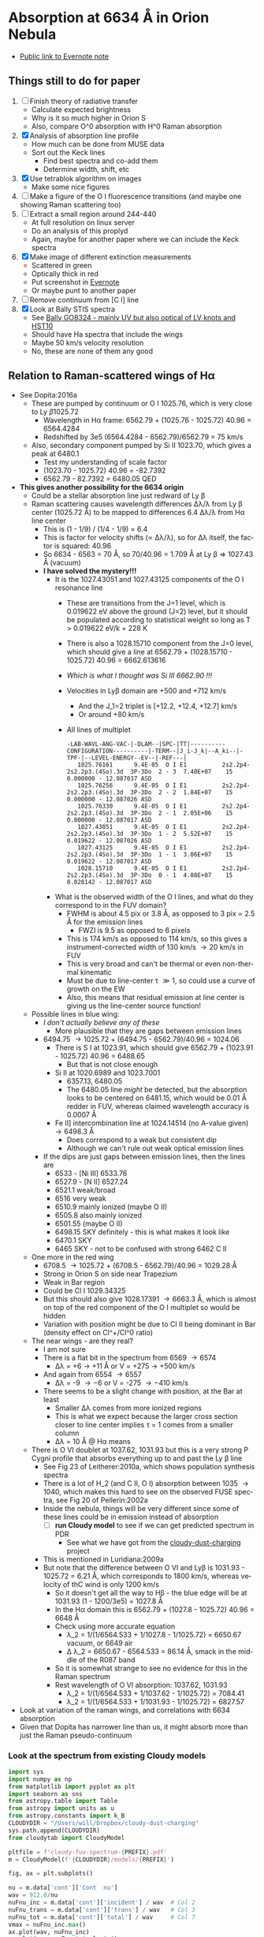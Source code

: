#+options: ':nil *:t -:t ::t <:t H:3 \n:nil ^:{} arch:headline
#+options: author:t broken-links:nil c:nil creator:nil
#+options: d:(not "LOGBOOK") date:t e:t email:nil f:t inline:t num:t
#+options: p:nil pri:nil prop:nil stat:t tags:t tasks:t tex:t
#+options: timestamp:t title:t toc:t todo:t |:t
#+language: en
#+select_tags: export
#+exclude_tags: noexport

* Absorption at 6634 \AA in Orion Nebula
+ [[https://www.evernote.com/l/ACSenDsvfD1AsZwl6SJxcieZcyrDhIYlOVw][Public link to Evernote note]]

** Things still to do for paper
1. [ ] Finish theory of radiative transfer
   - Calculate expected brightness
   - Why is it so much higher in Orion S
   - Also, compare O^0 absorption with H^0 Raman absorption 
2. [X] Analysis of absorption line profile
   - How much can be done from MUSE data
   - Sort out the Keck lines
     - Find best spectra and co-add them
     - Determine width, shift, etc
3. [X] Use tetrablok algorithm on images
   - Make some nice figures
4. [ ] Make a figure of the O I fluorescence transitions (and maybe one showing Raman scattering too)
5. [ ] Extract a small region around 244-440
   - At full resolution on linux server
   - Do an analysis of this proplyd
   - Again, maybe for another paper where we can include the Keck spectra
6. [X] Make image of different extinction measurements
   - Scattered in green
   - Optically thick in red
   - Put screenshot in [[https://www.evernote.com/l/ACRuDljr2ktEsohBH1p0pHiM81GSFWLeIso][Evernote]]  
   - Or maybe punt to another paper
7. [ ] Remove continuum from [C I] line
8. [X] Look at Bally STIS spectra
   - See [[id:2E94DD95-D60A-4C3E-A5C8-5356F63901B9][Bally GO8324 - mainly UV but also optical of LV knots and HST10]]
   - Should have Ha spectra that include the wings
   - Maybe 50 km/s velocity resolution
   - No, these are none of them any good

** Relation to Raman-scattered wings of H\alpha
+ See Dopita:2016a
  + These are pumped by continuum or O I 1025.76, which is very close to Ly \beta 1025.72
    + Wavelength in H\alpha frame: 6562.79 + (1025.76 - 1025.72) 40.96 = 6564.4284
    + Redshifted by 3e5 (6564.4284 - 6562.79)/6562.79 = 75 km/s
  + Also, secondary component pumped by Si II 1023.70, which gives a peak at 6480.1
    + Test my understanding of scale factor
    + (1023.70 - 1025.72) 40.96 = -82.7392
    + 6562.79 - 82.7392 = 6480.05 QED
+ *This gives another possibility for the 6634 origin*
  + Could be a stellar absorption line just redward of Ly \beta
  + Raman scattering causes wavelength differences \Delta\lambda/\lambda from Ly \beta center (1025.72 \AA) to be mapped to differences 6.4 \Delta\lambda/\lambda from H\alpha line center
    - This is (1 - 1/9) / (1/4 - 1/9) = 6.4
    - This is factor for velocity shifts (\propto \Delta\lambda/\lambda), so for \Delta\lambda itself, the factor is squared: 40.96
    - So 6634 - 6563 = 70 \AA, so 70/40.96 = 1.709 \AA at Ly \beta => 1027.43 \AA (vacuum)
    - *I have solved the mystery!!!*
      - It is the 1027.43051 and 1027.43125 components of the O I resonance line
        - These are transitions from the J=1 level, which is 0.019622 eV above the ground (J=2) level, but it should be populated according to statistical weight so long as T > 0.019622 eV/k = 228 K
        - There is also a 1028.15710 component from the J=0 level, which should give a line at 6562.79 + (1028.15710 - 1025.72) 40.96 = 6662.613616
        - /Which is what I thought was Si III 6662.90 !!!/
        - Velocities in Ly\beta domain are +500 and +712 km/s 
          - And the J_1=2 triplet is [+12.2, +12.4, +12.7] km/s
          - Or around +80 km/s
        - All lines of multiplet
          #+begin_example
            -LAB-WAVL-ANG-VAC-|-DLAM--|SPC-|TT|----------CONFIGURATION----------|-TERM--|J_i-J_k|--A_ki--|-TPF-|--LEVEL-ENERGY--EV--|-REF---|
               1025.76161      9.4E-05  O I E1          2s2.2p4-2s2.2p3.(4So).3d  3P-3Do  2 - 3  7.40E+07    15 0.000000 - 12.087037 ASD
               1025.76256      9.4E-05  O I E1          2s2.2p4-2s2.2p3.(4So).3d  3P-3Do  2 - 2  1.84E+07    15 0.000000 - 12.087026 ASD
               1025.76330      9.4E-05  O I E1          2s2.2p4-2s2.2p3.(4So).3d  3P-3Do  2 - 1  2.05E+06    15 0.000000 - 12.087017 ASD
               1027.43051      9.4E-05  O I E1          2s2.2p4-2s2.2p3.(4So).3d  3P-3Do  1 - 2  5.52E+07    15 0.019622 - 12.087026 ASD
               1027.43125      9.4E-05  O I E1          2s2.2p4-2s2.2p3.(4So).3d  3P-3Do  1 - 1  3.06E+07    15 0.019622 - 12.087017 ASD
               1028.15710      9.4E-05  O I E1          2s2.2p4-2s2.2p3.(4So).3d  3P-3Do  0 - 1  4.08E+07    15 0.028142 - 12.087017 ASD
          #+end_example
      - What is the observed width of the O I lines, and what do they correspond to in the FUV domain?
        - FWHM is about 4.5 pix or 3.8 \AA, as opposed to 3 pix = 2.5 \AA for the emission lines
          - FWZI is 9.5 as opposed to 6 pixels
        - This is 174 km/s as opposed to 114 km/s, so this gives a instrument-corrected width of 130 km/s \to 20 km/s in FUV
        - This is very broad and can't be thermal or even non-thermal kinematic
        - Must be due to line-center \tau \gg 1, so could use a curve of growth on the EW
        - Also, this means that residual emission at line center is giving us the line-center source function!
  + Possible lines in blue wing:
    + /I don't actually believe any of these/
      + More plausible that they are gaps between emission lines
    + 6494.75 \to 1025.72 + (6494.75 - 6562.79)/40.96 = 1024.06
      + There is S I at 1023.91, which should give 6562.79 + (1023.91 - 1025.72) 40.96 = 6488.65
        + But that is not close enough
      + Si II at 1020.6989 and 1023.7001
        + 6357.13, 6480.05
        + The 6480.05 line /might/ be detected, but the absorption looks to be centered on 6481.15, which would be 0.01 \AA redder in FUV, whereas claimed wavelength accuracy is 0.0007 \AA
      + Fe II] intercombination line at 1024.14514 (no A-value given) \to 6498.3 \AA
        + Does correspond to a weak but consistent dip
        + Although we can't rule out weak optical emission lines
    + If the dips are just gaps between emission lines, then the lines are
      + 6533 - [Ni III] 6533.76 
      + 6527.9 - [N II] 6527.24
      + 6521.1 weak/broad
      + 6516 very weak
      + 6510.9 mainly ionized (maybe O II)
      + 6505.8 also mainly ionized
      + 6501.55 (maybe O II)
      + 6498.15 SKY definitely - this is what makes it look like 
      + 6470.1 SKY
      + 6465 SKY - not to be confused with strong 6462 C II
  + One more in the red wing
    + 6708.5 \to 1025.72 + (6708.5 - 6562.79)/40.96 = 1029.28 \AA
    + Strong in Orion S on side near Trapezium
    + Weak in Bar region
    + Could be Cl I 1029.34325
    + But this should also give 1028.17391 \to 6663.3 \AA, which is almost on top of the red component of the O I multiplet so would be hidden
    + Variation with position might be due to Cl II being dominant in Bar (density effect on Cl^+/Cl^0 ratio)
  + The near wings - are they real?
    + I am not sure
    + There is a flat bit in the spectrum from 6569 \to 6574
      + \Delta\lambda = +6 \to +11 \AA or V = +275 \to +500 km/s
    + And again from 6554 \to 6557
      + \Delta\lambda = -9 \to -6 or V = -275 \to -410 km/s
    + There seems to be a slight change with position, at the Bar at least
      + Smaller \Delta\lambda comes from more ionized regions
      + This is what we expect because the larger cross section closer to line center implies \tau = 1 comes from a smaller column
      + \Delta\lambda = 10 \AA @ H\alpha means 
  + There is O VI doublet at 1037.62, 1031.93 but this is a very strong P Cygni profile that absorbs everything up to and past the Ly \beta line
    + See Fig 23 of Leitherer:2010a, which shows population synthesis spectra
    + There is a lot of H_2 (and C II, O I) absorption between 1035 \to 1040, which makes this hard to see on the observed FUSE spectra, see Fig 20 of Pellerin:2002a
    + Inside the nebula, things will be very different since some of these lines could be in emission instead of absorption
      + [ ] *run Cloudy model* to see if we can get predicted spectrum in PDR
        - See what we have got from the [[file:~/Dropbox/cloudy-dust-charging/cloudy-dust-charging.org][cloudy-dust-charging]] project
    + This is mentioned in Luridiana:2009a
    + But note that the difference between O VI and Ly\beta is 1031.93 - 1025.72 = 6.21 \AA, which corresponds to 1800 km/s, whereas velocity of thC wind is only 1200 km/s
      + So it doesn't get all the way to H\beta - the blue edge will be at 1031.93 (1 - 1200/3e5) = 1027.8 \AA
      + In the H\alpha domain this is 6562.79 + (1027.8 - 1025.72) 40.96 = 6648 \AA
      + Check using more accurate equation
        + \lambda_2 = 1/(1/6564.533 + 1/1027.8 - 1/1025.72) = 6650.67 vacuum, or 6649 air
        + \Delta \lambda_2 = 6650.67 - 6564.533 = 86.14 \AA, smack in the middle of the R087 band
      + So it is somewhat strange to see no evidence for this in the Raman spectrum
      + Rest wavelength of O VI absorption: 1037.62, 1031.93
        + \lambda_2 = 1/(1/6564.533 + 1/1037.62 - 1/1025.72) = 7084.41
        +  \lambda_2 = 1/(1/6564.533 + 1/1031.93 - 1/1025.72) = 6827.57
+ Look at variation of the raman wings, and correlations with 6634 absorption
+ Given that Dopita has narrower line than us, it might absorb more than just the Raman pseudo-continuum



*** Look at the spectrum from existing Cloudy models
#+name: make-cloudy-fuv-spectrum
#+header: :var PREFIX="dustrad-n00-MS40"
#+BEGIN_SRC python :return pltfile :results file
  import sys
  import numpy as np
  from matplotlib import pyplot as plt
  import seaborn as sns
  from astropy.table import Table
  from astropy import units as u
  from astropy.constants import k_B
  CLOUDYDIR = "/Users/will/Dropbox/cloudy-dust-charging"
  sys.path.append(CLOUDYDIR) 
  from cloudytab import CloudyModel

  pltfile = f'cloudy-fuv-spectrum-{PREFIX}.pdf'
  m = CloudyModel(f'{CLOUDYDIR}/models/{PREFIX}')

  fig, ax = plt.subplots()

  nu = m.data['cont']['Cont  nu']
  wav = 912.0/nu
  nuFnu_inc = m.data['cont']['incident'] / wav  # Col 2
  nuFnu_trans = m.data['cont']['trans'] / wav   # Col 3
  nuFnu_tot = m.data['cont']['total'] / wav     # Col 7
  vmax = nuFnu_inc.max()
  ax.plot(wav, nuFnu_inc)
  ax.plot(wav, nuFnu_tot, lw=0.6)
  ax.plot(wav, nuFnu_trans, lw=0.3)

  ax.set(
      xlim=[800.0, 1500.0],
      ylim=[0, 1.3*vmax],
      xlabel='Wavelength, Angstrom',
      ylabel=r'$F_{\lambda}$',
  )

  fig.savefig(pltfile)

#+END_SRC

#+RESULTS: make-sed
[[file:cloudy-fuv-spectrum-dustrad-n00-MS40.pdf]]

**** Conclusions based on Cloudy model spectra
+ The ~dustrad~ models all stop at 4000 K, so just on neutral side of i-front
+ There are a variety of column densities, depending on the ionization parameter (proportional to (Q n)^{1/3})
+ Lines are not properly resolved in the output - look like triangles
+ Ly\alpha is seen in emission in the ~total~ spectrum, which is transmitted plus reflected
+ Ly\beta is in absorption in all spectra
  + Absorption depth seems slightly less in transmitted and total spectra
  + 1025.72 \AA = 0.889 Ryd
  + The reddest O I component is at 1028.16 = 0.887 Ryd
  + The Cloudy continuum mesh points are at [..., 0.8850, 0.8880, 0.8909, ...]
    + [..., 1024, 1027, 1030, ...] in \AA
  + This corresponds to resolving power R = 1025/(2 3) = 171 so clearly insufficient to see details in spectrum
  + We need to use the ~Save fine continuum [range, merge]~ command to see it better
    + Fine continuum has R = 1.737e+05, or 1.7 km/s, which would be 10.9 km/s at H\alpha, which is plenty fine enough
+ Continuum across Ly\beta rises to red, but only 10% in 50\AA
+ Stellar emission line at about 1045 \AA = 0.87 Ryd
+ Important caveat from Hazy
  : In general the treatment of scattering is very geometry dependent. The output produced by the save continuum commands does not include the pumped part of the line contribution. This is correct if the continuum source is included in the beam, but is not if only the gas is observed.
  + This is because absorption and emission cancel out when integrated over the line profile
  + So I think it is OK in our case, since the spectrum as seen by the neutral gas /does/ include the transmitted stellar continuum
+ 


**** TODO [#A] Run more cloudy models
+ Save fine continuum (see above)
+ Stop at various depths
+ Dig out atmosphere models for Trapezium
**** Further spectra for different models
#+call: make-cloudy-fuv-spectrum("dustrad-n02-MS40")

#+RESULTS:
[[file:cloudy-fuv-spectrum-dustrad-n02-MS40.pdf]]

#+call: make-cloudy-fuv-spectrum("dustrad-n03-MS40")

#+RESULTS:
[[file:cloudy-fuv-spectrum-dustrad-n03-MS40.pdf]]

#+call: make-cloudy-fuv-spectrum("dustrad-n04-MS40")

#+RESULTS:
[[file:cloudy-fuv-spectrum-dustrad-n04-MS40.pdf]]


#+call: make-cloudy-fuv-spectrum("dustrad-n02-MS20")

#+RESULTS:
[[file:cloudy-fuv-spectrum-dustrad-n02-MS20.pdf]]

#+call: make-cloudy-fuv-spectrum("dustrad-n04-MS20")

#+RESULTS:
[[file:cloudy-fuv-spectrum-dustrad-n04-MS20.pdf]]

#+call: make-cloudy-fuv-spectrum("dustrad-n02-MS10")

#+RESULTS:
[[file:cloudy-fuv-spectrum-dustrad-n02-MS10.pdf]]

#+call: make-cloudy-fuv-spectrum("dustrad-n04-MS10")

#+RESULTS:
[[file:cloudy-fuv-spectrum-dustrad-n04-MS10.pdf]]

#+call: make-cloudy-fuv-spectrum("dustrad-n04-BSG")

#+RESULTS:
[[file:cloudy-fuv-spectrum-dustrad-n04-BSG.pdf]]

#+call: make-cloudy-fuv-spectrum("shell-R001-n27-LP_Ori20Bz5")

#+RESULTS:
[[file:cloudy-fuv-spectrum-shell-R001-n27-LP_Ori20Bz5.pdf]]

#+call: make-cloudy-fuv-spectrum("shell-R003-n47-th1D-L25-triple-AV5")

#+RESULTS:
[[file:cloudy-fuv-spectrum-shell-R003-n47-th1D-L25-triple-AV5.pdf]]


*** Correlation between 6634 and Raman wings for Orion
+ Choose suitable ranges - use the 8x8 binned cube
+ Regions free of any strong lines:
  + 6410 \to 6450 \AA = 31 \to 78 pix
  + 6760 \to 6810 \AA = 442 \to 502 pix (some C II lines but super weak)
  + [ ] Maybe we could divide each continuum range in two to give 4 sections, and take median of each
    + This would be insensitive to absorption or emission lines as long as there are not too many of them
    + Then fit quadratic through the 4 points
+ Regions for Red Raman wing
  + 6600 \to 6629 \AA = 253 \to 289 pix (width 37)
  + 6638 \to 6656 \AA = 290 \to 320 pix (width 29)
  + First attempt, just sum these
  + [ ] Fit a quadratic through these
+ Region for the 6634 \AA absorption line
  + 6631 \to 6638 \AA = 290 \to 298 pix (width 9)
+ Blue Raman wing
  + Weak OH Sky lines
    + 6499
    + 6505
  + Real nebular lines
    + [N II] 6527
    + [Ni III] 6534


**** Lines found in the wavsec3 cube
+ [Ni III] 6401.5
  + HH 202 and 203 strong on blue flank
  + Maybe a Ne I 6402.25 blend, but it doesn't really look like it
+ Perhaps something like [Fe II] at 6401, but exceedingly weak
+ High ionization line at 6457 - very weak
+ [C II] 6461.95 - nice and strong
  + Shows the inner shell nicely on the red flank
+ [N II] 6527
+ [Ni III] 6533
**** DONE Concatenate wavsec 2 and wavsec 3
CLOSED: [2019-09-04 Wed 12:24]
+ [2019-09-01 Sun] It turns out that the region I had used for continuum was not good
  + On the blue side of the line, the 6400 to 6450 range is still in the Raman wings according to the Dopita spectrum
+ So we need to go out to the 6050 to 6150 range to get a good continuum
  + And this is in wavsec 4
+ I can just use the WCS from wavsec 2

#+begin_src python :tangle ../src/concat-wavsecs.py
  import sys
  import numpy as np
  from astropy.io import fits

  try:
      DATADIR = sys.argv[1]
      SUFFIX = sys.argv[2]
      OUTDIR = sys.argv[3]
  except IndexError:
      sys.exit(f"Usage: {sys.argv[0]} DATADIR SUFFIX OUTDIR")


  hdu2 = fits.open(f"{DATADIR}/muse-hr-data-wavsec2{SUFFIX}.fits")["DATA"]
  hdu3 = fits.open(f"{DATADIR}/muse-hr-data-wavsec3{SUFFIX}.fits")["DATA"]

  hdu2.data = np.concatenate([hdu2.data, hdu3.data], axis=0)

  hdu2.writeto(f"{OUTDIR}/muse-hr-data-wavsec23{SUFFIX}.fits")


#+end_src

#+name: concat-wavsecs
#+header: :var DATADIR="/Users/will/Dropbox/OrionMuse/BigFiles"
#+header: :var SUFFIX="-rebin16x16"
#+header: :var OUTDIR="../data/orion-muse"
#+begin_src sh
python ../src/concat-wavsecs.py $DATADIR $SUFFIX $OUTDIR
#+end_src

#+RESULTS: concat-wavsecs
***** DONE Now we need to do this on the server for the full res cubes
CLOSED: [2019-09-04 Wed 12:24]

**** Remove continuum from cube
+ [2019-09-01 Sun] This is revisited to use a broader range - see above
+ Also, write scripts to python files and use shell commands to run them
+ Take opportunity to use wavelengths instead of array indices

#+begin_src python :tangle ../src/subtract-continuum.py :eval no
  import sys
  import numpy as np
  from astropy.io import fits
  from astropy.wcs import WCS
  from numpy.polynomial import Chebyshev as T
  import itertools

  try:
      DATADIR = sys.argv[1]
      SUFFIX = sys.argv[2]
      OUTDIR = sys.argv[3]
  except IndexError:
      sys.exit(f"Usage: {sys.argv[0]} DATADIR SUFFIX OUTDIR")

  infile = f"muse-hr-data-wavsec23{SUFFIX}.fits"
  hdu = fits.open(f"{DATADIR}/{infile}")["DATA"]
  w = WCS(hdu)
  nwav, ny, nx = hdu.data.shape
  wavpix = np.arange(nwav)

  # Two pairs of adjacent sections for the true continuum

  # Wavelength sections of clean continuum
  clean_sections = [
      [6070.0, 6140.0], [6170.0, 6225.0], # to the blue
      [6760.0, 6790.0], [6790.0, 6820.0], # to the red
  ]

  cont_slices = []
  for wavs in clean_sections:
      wavs = 1e-10*np.array(wavs)
      _, _, wpix = w.world_to_pixel_values([0, 0], [0, 0], wavs)
      cont_slices.append(slice(*wpix.astype(int)))


  # Use median over each section to avoid weak lines
  cont_maps = np.array([np.median(hdu.data[_, :, :], axis=0) for _ in cont_slices])
  cont_wavpix = np.array([np.median(wavpix[_], axis=0) for _ in cont_slices])
  # Inefficient but simple algorithm - loop over spaxels
  bgdata = np.empty_like(hdu.data)
  for j, i in itertools.product(range(ny), range(nx)):
      # Fit polynomial to BG
      try:
          p = T.fit(cont_wavpix, cont_maps[:, j, i], deg=2)
          # and fill in the BG spectrum of this spaxel
          bgdata[:, j, i] = p(wavpix)
      except:
          bgdata[:, j, i] = np.nan



  for suffix, cube in [
          ["cont", bgdata],
          ["cont-sub", hdu.data - bgdata],
          # ["cont-div", hdu.data/bgdata],
  ]:
      outfile = infile.replace(".fits", f"-{suffix}.fits")
      fits.PrimaryHDU(header=hdu.header, data=cube).writeto(
          f"{OUTDIR}/{outfile}", overwrite=True)
      print(f"Written {outfile}")
#+end_src

#+name: subtract-cont
#+header: :var DATADIR="../data/orion-muse"
#+header: :var SUFFIX="-rebin16x16"
#+header: :var OUTDIR="../data/orion-muse"
#+begin_src sh :results verbatim
python ../src/subtract-continuum.py $DATADIR $SUFFIX $OUTDIR
#+end_src

#+RESULTS: subtract-cont
: Written muse-hr-data-wavsec23-rebin16x16-cont.fits
: Written muse-hr-data-wavsec23-rebin16x16-cont-sub.fits

Now do same for 5x5 cube

#+call: subtract-cont(DATADIR="/Users/will/Dropbox/OrionMuse", INFILE="muse-hr-data-wavsec3-rebin05x05.fits")

#+RESULTS:
: None

And for the unbinned cube, which we are keeping out of Dropbox

#+call: subtract-cont(DATADIR="/Users/will/Work/Muse-Hii-Data/M42", INFILE="muse-hr-data-wavsec3.fits", OUTDIR="/Users/will/Work/Muse-Hii-Data/M42")

#+RESULTS:
: None

That was a mistake to run in emacs - took 90 minutes!
**** Send scripts to linux server and run them there
#+begin_src sh :results verbatim
rsync -avzP ../src/*.py nil:/fs/nil/other0/will/orion-muse
#+end_src

#+RESULTS:
: sending incremental file list
: extract-ci-8727.py
:             519 100%    0.00kB/s    0:00:00              519 100%    0.00kB/s    0:00:00 (xfr#1, to-chk=4/7)
: 
: sent 581 bytes  received 40 bytes  177.43 bytes/sec
: total size is 8,542  speedup is 13.76

Had to install python 3.7 since old one was on 3.3!

#+begin_src sh :eval no
time python concat-wavsecs.py . "" .
#+end_src

This took 90 sec

#+begin_src sh :eval no
time python subtract-continuum.py . "" .
#+end_src

That took 25 min. And I had to trap exceptions in the polynomial fit. 

Now to do the band maps. Still do it on the server, since I don't want a 22GB file here. 

#+begin_src sh :eval no
time python extract-raman-bands.py . "" .
#+end_src

Copy files back here:
#+begin_src sh :dir ../data/orion-muse :results verbatim
rsync -avzP nil:/fs/nil/other0/will/orion-muse/muse-hr-data-ha-raman-*.fits .
#+end_src

#+RESULTS:
: receiving incremental file list
: 
: sent 11 bytes  received 361 bytes  148.80 bytes/sec
: total size is 125,176,320  speedup is 336,495.48

[2019-09-04 Wed] Do the [C I] line stuff on the full resolution cube. 

#+begin_src sh :eval no
time python subtract-continuum.py-8700.py . "" .
#+end_src

#+begin_src sh :eval no
time python extract-ci-8727.py . "" .
#+end_src

#+begin_src sh :dir ../data/orion-muse :results verbatim
rsync -avzP nil:/fs/nil/other0/will/orion-muse/linesum-blue-C_I-8727*.fits .
#+end_src

#+RESULTS:
: receiving incremental file list
: linesum-blue-C_I-8727.fits
:               0   0%    0.00kB/s    0:00:00       10,434,240 100%  207.31MB/s    0:00:00 (xfr#1, to-chk=0/1)
: 
: sent 19,452 bytes  received 884 bytes  5,810.29 bytes/sec
: total size is 10,434,240  speedup is 513.09


**** Remove continuum from wavsec6 for the [C I] 8727.13 line
+ Minima in spectra where we can estimate the continuum
  + 606, 8689.45
  + 618, 8699.65
  + 646, 8723.45
  + 670, 8743.85
  + FITS pixel convention, so subtract 1 for python
+ Take the average of these 4, since not much to be gained from a linear fit
#+begin_src python :tangle ../src/subtract-continuum-8700.py :eval no
  import sys
  import numpy as np
  from astropy.io import fits

  try:
      DATADIR = sys.argv[1]
      SUFFIX = sys.argv[2]
      OUTDIR = sys.argv[3]
  except IndexError:
      sys.exit(f"Usage: {sys.argv[0]} DATADIR SUFFIX OUTDIR")

  infile = f"muse-hr-data-wavsec6{SUFFIX}.fits"
  hdu = fits.open(f"{DATADIR}/{infile}")["DATA"]

  # wave indices for estimating continuum
  kcont = [605, 617, 645, 669]

  cont = np.nanmean(hdu.data[kcont, :, :], axis=0, keepdims=True)
  hdu.data -= cont

  outfile = infile.replace(".fits", "-cont-sub.fits")
  hdu.writeto(f"{OUTDIR}/{outfile}", overwrite=True)

  print(f"Written {outfile}")
#+end_src

#+name: subtract-cont-8700
#+header: :var DATADIR="../../OrionMuse/Bigfiles"
#+header: :var SUFFIX="-rebin16x16"
#+header: :var OUTDIR="../data/orion-muse"
#+begin_src sh :results verbatim
python ../src/subtract-continuum-8700.py $DATADIR $SUFFIX $OUTDIR
#+end_src

#+RESULTS: subtract-cont-8700
: Written muse-hr-data-wavsec6-rebin16x16-cont-sub.fits

#+call: subtract-cont-8700(DATADIR="../../OrionMuse", SUFFIX="-rebin05x05")

#+RESULTS:
: Written muse-hr-data-wavsec6-rebin05x05-cont-sub.fits

Extract the blue half of the [C I] 8727.13 line.  The red half is contaminated by [Fe III] 8728.90 and N I 8728.90.  Eduardo has them at about 20% of the [C I] intensity. Use pixels 649, 650, 651, 652 (8726.0 \to 8728.55 \AA) since in 653 you start to see N I and [Fe III]

#+begin_src python :tangle ../src/extract-ci-8727.py :eval no
  import sys
  import numpy as np
  from astropy.io import fits

  try:
      DATADIR = sys.argv[1]
      SUFFIX = sys.argv[2]
      OUTDIR = sys.argv[3]
  except IndexError:
      sys.exit(f"Usage: {sys.argv[0]} DATADIR SUFFIX OUTDIR")

  infile = f"muse-hr-data-wavsec6{SUFFIX}-cont-sub.fits"
  hdu = fits.open(f"{DATADIR}/{infile}")["DATA"]

  line = np.nanmean(hdu.data[648:652, :, :], axis=0)
  hdu.data = line

  outfile = f"linesum-blue-C_I-8727{SUFFIX}.fits"
  hdu.writeto(f"{OUTDIR}/{outfile}", overwrite=True)

  print(f"Written {outfile}")
#+end_src

#+name: extract-ci-8727
#+header: :var DATADIR="../data/orion-muse"
#+header: :var SUFFIX="-rebin05x05"
#+header: :var OUTDIR="../data/orion-muse"
#+begin_src sh :results verbatim
python ../src/extract-ci-8727.py $DATADIR $SUFFIX $OUTDIR
#+end_src

#+RESULTS: extract-ci-8727
: Written linesum-blue-C_I-8727-rebin05x05.fits


**** Plot the spectrum of different regions
+ When did we last use astropy.regions?
  + Turns out to be for sigma Ori
  + Need to use ~mask = skyregion.to_pixel(WCS).to_mask().to_image(SHAPE)~
+ Use the 5x5 image to make it faster
+ Save the cont-subtracted and cont spectra to a json file
#+begin_src python :return jsonfile :results file
  import json
  import numpy as np
  import astropy.coordinates as coord
  from astropy.wcs import WCS
  from astropy.io import fits
  import regions as rg

  regions = rg.read_ds9("../data/raman-extract-boxes.reg")

  hdu = fits.open("../data/orion-muse/muse-hr-data-wavsec23-rebin16x16-cont-sub.fits")["DATA"]
  chdu = fits.open("../data/orion-muse/muse-hr-data-wavsec23-rebin16x16-cont.fits")["DATA"]

  spec = {}
  nz, ny, nx = hdu.data.shape
  w = WCS(hdu.header)
  _, _, waves = w.pixel_to_world_values([0], [0], np.arange(nz))
  for region in regions:
      mask = region.to_pixel(w.celestial).to_mask().to_image((ny, nx))
      label = region.meta["label"]
      spec[label] = {
          "wavelength": (1e10*waves).tolist(),
          "raman": np.sum(hdu.data*mask[None, :, :], axis=(1, 2)).tolist(),
          "continuum": np.sum(chdu.data*mask[None, :, :], axis=(1, 2)).tolist(),
          }

  jsonfile = "raman-orion-muse-1d-spectra.json"

  with open(jsonfile, "w") as f:
      json.dump(spec, f, indent=3)
#+end_src

#+RESULTS:
[[file:raman-orion-muse-1d-spectra.json]]


#+begin_src python :return figfile :results file
  import numpy as np
  import json
  from matplotlib import pyplot as plt
  import seaborn as sns

  jsonfile = "raman-orion-muse-1d-spectra.json"
  data = json.load(open(jsonfile))
  figfile = jsonfile.replace(".json", ".pdf")

  # Heliocentric correction
  V_HEL = -16.217273731
  # Heliocentric velocity of molecular cloud
  V_OMC = +9.0 + 19.1

  region_order = [
      "SW minibar",
      "Orion S",
      "E-W Bar",
      "Trap W",
      "Trap SW",
      "Bar",
  ]

  bands = {
      "B133": [6414.85, 6445.45],
      "B080": [6469.25, 6496.45],
      "B054": [6499.85, 6517.7],
      "B033": [6518.55, 6540.65],
      "R040": [6594.2, 6611.2],
      "R058": [6612.05, 6628.2],
      "R087": [6638.4, 6660.5],
      "R136": [6688.55, 6708.95],
  }

  strong_lines = {
      6562.79: r"H$\alpha$",
      6548.05: "[N II]",
      6583.45: "[N II]",
  }
  medium_lines = {
      6578.05: "C II",
      6678.15: "He I",
      6716.44: "[S II]",
      6730.816: "[S II]",
  }
  weak_lines = {
      6401.5: "[Ni III]",
      6501.4: "O II",
      6510.9: "O II",
      6461.95: "C II",
      6527.24: "[N II]",
      6533.8: "[Ni III]",
      # 6544.3: "?",
      6641: "[Cr IV]",
      6666.80: "[Ni II]",
      6699.39: "He I"
  }
  sky_lines = [6465, 6471, 6478, 6498.15, 6507, 6603]
  absorption_lines = {
      6633.347: "O I",
      6663.747: "O I",
  }

  fig, ax = plt.subplots(figsize=(10, 6))

  wavmin, wavmax = 6200, 6820
  offset = 0.75
  fc = 0.7
  for region in region_order:
      spec = data[region]
      waves = np.array(spec["wavelength"]) 
      # Put in OMC frame
      waves *= (1.0 - (V_OMC + V_HEL)/3e5)
      imin = np.sum(waves < wavmin)
      imax = np.sum(waves < wavmax)
      cont = np.array(spec["continuum"])
      total = cont + np.array(spec["raman"])
      waves = waves[imin:imax]
      cont = cont[imin:imax]
      total = total[imin:imax]
      norm = cont[0]
      cont /= norm
      total /= norm
      ax.fill_between(waves, cont + offset, total + offset, color=(fc, fc, fc))
      ax.plot(waves, cont + offset, color="k", lw=0.5, zorder=-100)
      ax.plot(waves, total + offset, color="k", lw=0.7)
      ax.annotate(region, (wavmax, cont[-1] + offset),
                  xytext=(5, 0), textcoords="offset points", ha="left", va="center")
      offset -= 0.15
      fc += 0.04

  # bandcolors = iter(sns.color_palette("coolwarm", len(bands)))
  # bandcolors = iter(sns.diverging_palette(220, 20, sep=1, n=len(bands), center="dark"))
  alphas = iter([0.2, 0.4, 0.4, 0.6, 0.6, 0.4, 0.4, 0.2])
  bandcolors = iter(["c", "c", "b", "b", "m", "m", "r", "r"])
  for band, [wav1, wav2] in bands.items():
      ax.axvspan(wav1, wav2, 0.2, 0.95, facecolor=next(bandcolors), alpha=next(alphas), zorder=-10)
      ax.text((wav1 + wav2)/2, 2.2, band, ha="center", fontsize="xx-small")

  for wave, label in strong_lines.items():
      ax.axvline(wave, 0.12, 0.8, color="k", lw=2, zorder=-5)
      ax.text(wave, 0.7, label, ha="center", va="top", rotation="vertical", fontsize="small")
  for wave, label in medium_lines.items():
      ax.axvline(wave, 0.15, 0.8, color="k", lw=1, zorder=-5)
      ax.text(wave, 0.8, label, ha="center", va="top", rotation="vertical", fontsize="x-small")
  for wave, label in weak_lines.items():
      ax.axvline(wave, 0.15, 0.85, color="k", lw=0.5, zorder=-5)
      ax.text(wave, 2.03, label, ha="center", va="bottom", rotation="vertical", fontsize="xx-small")

  for wave, label in absorption_lines.items():
      ax.axvline(wave, 0.08, 0.8, color="k", ls="--", lw=1, zorder=-5)
      ax.text(wave, 0.6, label, ha="center", rotation="vertical", fontsize="xx-small")

  for wave in sky_lines:
      # Sky line wavelengths need correcting from topocentric to OMC farme
      wave *= (1.0 - (V_OMC + V_HEL)/3e5)
      ax.axvline(wave, 0.15, 0.82, color="k", lw=1, ls=":", zorder=-5)
      ax.text(wave, 0.7, "sky", ha="center", rotation="vertical", fontsize="xx-small")


  ax.set(
      xlabel="STP Wavelength, Å (OMC frame)",
      ylabel="Relative Flux, $F_{\lambda} / F_{6200}$ + offset",
      # xlim=[wavmin, wavmax],
      ylim=[0.55, 2.25],
  )
  ax.minorticks_on()
  sns.despine(fig)
  fig.savefig(figfile)
#+end_src

#+RESULTS:
[[file:raman-orion-muse-1d-spectra.pdf]]

**** Make plot of (\Delta\lambda)^2 F_\lambda for the different regions
This is just like the previous figure, but with a restricted wavelength range and with the continuum removed

#+begin_src python :return figfile :results file
  import numpy as np
  import json
  from matplotlib import pyplot as plt
  import seaborn as sns

  jsonfile = "raman-orion-muse-1d-spectra.json"
  data = json.load(open(jsonfile))
  figfile = "raman-muse-spectra-times-lambda-squared.pdf"

  # Heliocentric correction
  V_HEL = -16.217273731
  # Heliocentric velocity of molecular cloud
  V_OMC = +9.0 + 19.1

  region_order = [
      "SW minibar",
      "Orion S",
      "E-W Bar",
      "Trap W",
      "Trap SW",
      "Bar",
  ]

  bands = {
      "B133": [6414.85, 6445.45],
      "B080": [6469.25, 6496.45],
      "B054": [6499.85, 6517.7],
      "B033": [6518.55, 6540.65],
      "R040": [6594.2, 6611.2],
      "R058": [6612.05, 6628.2],
      "R087": [6638.4, 6660.5],
      "R136": [6688.55, 6708.95],
  }

  strong_lines = {
      6562.79: r"H$\alpha$",
      6548.05: "[N II]",
      6583.45: "[N II]",
  }
  medium_lines = {
      6578.05: "C II",
      6678.15: "He I",
      6716.44: "[S II]",
      6730.816: "[S II]",
  }
  weak_lines = {
      6401.5: "[Ni III]",
      6501.4: "O II",
      6461.95: "C II",
      6527.24: "[N II]",
      6533.8: "[Ni III]",
      # 6544.3: "?",
      6641: "[Cr IV]",
      6666.80: "[Ni II]",
      6699.39: "He I"
  }
  sky_lines = [6465, 6471, 6478, 6498.15, 6507, 6603]
  absorption_lines = {
      6633.347: "O I",
      6663.747: "O I",
  }

  fig, ax = plt.subplots(figsize=(10, 6))

  wavmin, wavmax = 6410, 6710
  offset = 2.0
  fc = 0.7
  wav0 = 6562.74
  for region in region_order:
      spec = data[region]
      waves = np.array(spec["wavelength"]) 
      # Put in OMC frame
      waves *= (1.0 - (V_OMC + V_HEL)/3e5)
      imin = np.sum(waves < wavmin)
      imax = np.sum(waves < wavmax)
      i1 = np.sum(waves < bands["R087"][0])
      i2 = np.sum(waves < bands["R087"][1])
      total = np.array(spec["raman"])*(waves - wav0)**2
      norm = np.median(total[i1:i2])
      waves = waves[imin:imax] - wav0
      total = total[imin:imax]
      total /= norm
      ax.fill_between(waves, offset, total + offset, color=(fc, fc, fc))
      ax.plot(waves, total + offset, color="k", lw=0.7)
      ax.annotate(f"{offset:.1f} + {region}", (wavmax - wav0, offset + 1.0),
                  xytext=(5, 0), textcoords="offset points", ha="left", va="center")
      offset -= 0.4
      fc += 0.04

  wavmin -= wav0
  wavmax -= wav0
  # bandcolors = iter(sns.color_palette("coolwarm", len(bands)))
  # bandcolors = iter(sns.diverging_palette(220, 20, sep=1, n=len(bands), center="dark"))
  alphas = iter([0.2, 0.4, 0.4, 0.6, 0.6, 0.4, 0.4, 0.2])
  bandcolors = iter(["c", "c", "b", "b", "m", "m", "r", "r"])
  for band, [wav1, wav2] in bands.items():
      wav1 -= wav0
      wav2 -= wav0
      ax.axvspan(wav1, wav2, 0.2, 0.95, facecolor=next(bandcolors), alpha=next(alphas), zorder=-10)
      ax.text((wav1 + wav2)/2, 5.8, band, ha="center", fontsize="small")

  for wave, label in strong_lines.items():
      wave -= wav0
      if not wavmin < wave < wavmax:
          continue
      ax.axvline(wave, 0.08, 0.8, color="k", lw=2, zorder=-5)
      ax.text(wave, -0.6, label, ha="center", va="top", rotation="vertical", fontsize="small")
  for wave, label in medium_lines.items():
      wave -= wav0
      if not wavmin < wave < wavmax:
          continue
      ax.axvline(wave, 0.1, 0.8, color="k", lw=1, zorder=-5)
      ax.text(wave, -0.45, label, ha="center", va="top", rotation="vertical", fontsize="x-small")
  for wave, label in weak_lines.items():
      wave -= wav0
      if not wavmin < wave < wavmax:
          continue
      ax.axvline(wave, 0.1, 0.85, color="k", lw=0.5, zorder=-5)
      ax.text(wave, 5.0, label, ha="center", va="bottom", rotation="vertical", fontsize="xx-small")

  for wave, label in absorption_lines.items():
      wave -= wav0
      if not wavmin < wave < wavmax:
          continue
      ax.axvline(wave, 0.05, 0.8, color="k", ls="--", lw=1, zorder=-5)
      ax.text(wave, -0.98, label, ha="center", rotation="vertical", fontsize="xx-small")

  for wave in sky_lines:
      # Sky line wavelengths need correcting from topocentric to OMC farme
      wave *= (1.0 - (V_OMC + V_HEL)/3e5)
      wave -= wav0
      if not wavmin < wave < wavmax:
          continue
      ax.axvline(wave, 0.15, 0.82, color="k", lw=1, ls=":", zorder=-5)
      ax.text(wave, 4.75, "sky", ha="center", rotation="vertical", fontsize="xx-small")


  ax.set(
      xlabel=r"Wavelength difference from H$\alpha$: $\Delta\lambda_2$, Å",
      ylabel=r"offset + Compensated flux, $[(\Delta\lambda_2)^2\ (F_{\lambda}\ - F_{\mathrm{cont}})]\ /\ \langle  (\Delta\lambda_2)^2\ (F_{\lambda}\ - F_{\mathrm{cont}})\rangle_{\mathrm{R087}}$",
      # xlim=[wavmin, wavmax],
      ylim=[-1.1, 6.0],
  )
  ax.minorticks_on()
  sns.despine(fig)
  fig.tight_layout()
  fig.savefig(figfile)
#+end_src

#+RESULTS:
[[file:raman-muse-spectra-times-lambda-squared.pdf]]

**** Make a cube of (\Delta\lambda)^{2} F_{\lambda}
+ This should give a flat spectrum for Lorentzian wings
+ Should be able to spot any red-blue asymmetries better
+ And also see where the [N II] lines start to become important
+ For central wavelength, we can use the cluster velocity of 25 km/s heliocentric
  + Wave pixels are 0.85 \AA = 39 km/s @ H\alpha
  + The heliocentric correction is -16.2 km/s, but do we add or subtract?

#+name: dlam2-cube
#+header: :var REBIN="rebin16x16"
#+begin_src python
  import numpy as np
  from astropy.io import fits
  from astropy.wcs import WCS
  datadir = "../data/orion-muse"
  infile = f"muse-hr-data-wavsec23-{REBIN}-cont-sub.fits"
  hdu = fits.open(f"{datadir}/{infile}")["DATA"]


  wcs = WCS(hdu.header)

  nwav, ny, nx = hdu.data.shape
  wavpix = np.arange(nwav)
  _, _, waves = wcs.pixel_to_world_values([0]*nwav, [0]*nwav, wavpix)
  dlam = 1e10*waves - 6562.79*(1 + (25.0 - 16.2)/3e5)
  hdu.data *= dlam[:, None, None]**2
  outfile = infile.replace(".fits", "-Flam-dlam2.fits")
  hdu.writeto(f"{datadir}/{outfile}", overwrite=True)
#+end_src

#+RESULTS: dlam2-cube
: None

#+RESULTS:
: None

#+call: dlam2-cube("rebin05x05")

#+RESULTS:
: None

**** Calculate EW of 6634
#+name: ew-6634
#+header: :var REBIN="rebin16x16"
#+begin_src python
  import numpy as np
  from astropy.io import fits
  from astropy.wcs import WCS
  from numpy.polynomial import Chebyshev as T
  import itertools
  datadir = "../data/orion-muse"
  infile = f"muse-hr-data-wavsec3-{REBIN}-cont-sub-Flam-dlam2.fits"
  hdu = fits.open(f"{datadir}/{infile}")["DATA"]


  wcs = WCS(hdu.header)
  ANGSTROM = 1e-10                # convert to SI lengths for WCS
  nwav, ny, nx = hdu.data.shape
  _, _, waves = wcs.pixel_to_world_values([0]*nwav, [0]*nwav, np.arange(nwav))
  contwavs = np.array([6594.2, 6660.5])*ANGSTROM
  linewavs = np.array([6628.2, 6638.4])*ANGSTROM
  [ic1, ic2], _, _ = wcs.world_to_array_index_values([0, 0], [0, 0], contwavs)
  [il1, il2], _, _ = wcs.world_to_array_index_values([0, 0], [0, 0], linewavs)

  # slices for blue and red continuum sections 
  bslice = slice(ic1, il1)
  rslice = slice(il2, ic2)
  # slices for line section and full section
  lslice = slice(il1, il2)
  fslice = slice(ic1, ic2)

  # Wavelength arrays for continuum, line, and full
  cwaves = np.concatenate([waves[bslice], waves[rslice]])
  lwaves = waves[lslice]
  fwaves = waves[fslice]

  # Corresponding intensity cubes
  cdata = np.concatenate([hdu.data[bslice, :, :], hdu.data[rslice, :, :]], axis=0)
  ldata = hdu.data[lslice, :, :]
  fdata = hdu.data[fslice, :, :]
  # Cube to put rectified spectrum
  rdata = np.empty_like(fdata)

  for j, i in itertools.product(range(ny), range(nx)):
      # Fit polynomial to continuum
      p = T.fit(cwaves, cdata[:, j, i], deg=2)
      # Divide full section by fit to give rectified spectrum of residual intensity
      rdata[:, j, i] = fdata[:, j, i] / p(fwaves)

  # Absorption depth is 1 - residual intensity
  adata = 1.0 - rdata
  # Adjust line slice for the new wavelength window (fwaves)
  lslice = slice(il1-ic1, il2-ic1)
  # integrate absorption depth over line wavelengths to get equivalent width
  ewmap = np.trapz(adata[lslice, :, :], x=fwaves[lslice], axis=0)/ANGSTROM

  outfile = f"muse-ew6634-{REBIN}.fits"
  fits.PrimaryHDU(header=wcs.celestial.to_header(), data=ewmap).writeto(
      f"{datadir}/{outfile}", overwrite=True)
#+end_src

#+RESULTS: ew-6634
: None

#+call: ew-6634("rebin05x05")

#+RESULTS:
: None

**** Make maps of the different Raman bands
+ This is an intermediate step to doing proper multi-line fitting
+ Bands are defined in [[id:B644E1CC-212F-4A30-9924-04DB7BAADF00][Column densities]]

#+begin_src python :tangle ../src/extract-raman-bands.py :eval no
  import sys
  import numpy as np
  from astropy.io import fits
  from astropy.wcs import WCS

  try:
      INDIR = sys.argv[1]
      REBIN = sys.argv[2]
      OUTDIR = sys.argv[3]
  except IndexError:
      sys.exit(f"Usage: {sys.argv[0]} INDIR REBIN OUTDIR")

  infile = f"muse-hr-data-wavsec23{REBIN}-cont-sub.fits"
  hdu = fits.open(f"{INDIR}/{infile}")["DATA"]

  bands = {
      "R007": [6568.7, 6571.25],
      "R011": [6572.1, 6574.65],
      "R040": [6594.2, 6611.2],
      "R058": [6612.05, 6628.2],
      "R087": [6638.4, 6660.5],
      "R136": [6688.55, 6708.95],
      "B006": [6555.95, 6557.65],
      "B009": [6552.55, 6555.1],
      "B033": [6518.55, 6540.65],
      "B054": [6499.85, 6517.7],
      "B080": [6469.25, 6496.45],
      "B133": [6414.85, 6445.45],
  }

  wcs = WCS(hdu.header)
  imhdr = wcs.celestial.to_header()

  nwav, ny, nx = hdu.data.shape
  wavpix = np.arange(nwav)

  for band, waves in bands.items():
      waves = np.array(waves)/1e10
      [i1, i2], _, _ = wcs.world_to_array_index_values([0, 0], [0, 0], waves)
      image = hdu.data[i1:i2+1, :, :].mean(axis=0)
      outfile = infile.replace("wavsec23", f"ha-raman-{band}")
      fits.PrimaryHDU(data=image, header=imhdr).writeto(
          f"{OUTDIR}/{outfile}", overwrite=True)
#+end_src

#+name: extract-raman-bands
#+header: :var REBIN="-rebin16x16"
#+header: :var INDIR="../data/orion-muse"
#+header: :var OUTDIR="../data/orion-muse"
#+begin_src sh
python ../src/extract-raman-bands.py $REBIN $INDIR $OUTDIR
#+end_src

#+RESULTS: extract-raman-bands
: None

And extract the bands for the 5x5 cube

#+call: extract-raman-bands("-rebin05x05")

#+RESULTS:
: None


And for the 1x1 full-resolution cube
#+call: extract-raman-bands(REBIN="", INDIR="/Users/will/Work/Muse-Hii-Data/M42")

#+RESULTS:
: None

**** Sum and ratios of bands

#+begin_src python
  import numpy as np
  from astropy.io import fits
  from astropy.wcs import WCS
  suffix = "-multibin-1000"
  bands = {
      "R040": [6594.2, 6611.2],
      "R058": [6612.05, 6628.2],
      "R087": [6638.4, 6660.5],
      "R136": [6688.55, 6708.95],
      "B033": [6518.55, 6540.65],
      "B054": [6499.85, 6517.7],
      "B080": [6469.25, 6496.45],
      "B133": [6414.85, 6445.45],
  }

  datadir = "../data/orion-muse"
  hdus = {}
  for band in bands:
      infile = f"muse-hr-data-ha-raman-{band}-cont-sub{suffix}.fits"
      hdus[band] = fits.open(f"{datadir}/{infile}")[0]


  data = np.sum([hdus[band].data for band in bands], axis=0)
  outfile = f"muse-hr-data-ha-raman-TOTAL{suffix}.fits"
  fits.PrimaryHDU(
      data=data,
      header=hdus["R040"].header,
  ).writeto(
      f"{datadir}/{outfile}",
      overwrite=True,
  )

  data = np.sum([hdus[band].data for band in ["R040", "R058", "B033", "B054"]], axis=0)
  outfile = f"muse-hr-data-ha-raman-TOTAL-NEAR{suffix}.fits"
  fits.PrimaryHDU(
      data=data,
      header=hdus["R040"].header,
  ).writeto(
      f"{datadir}/{outfile}",
      overwrite=True,
  )

  data = np.sum([hdus[band].data for band in ["R087", "R136", "B080", "B133"]], axis=0)
  outfile = f"muse-hr-data-ha-raman-TOTAL-FAR{suffix}.fits"
  fits.PrimaryHDU(
      data=data,
      header=hdus["R040"].header,
  ).writeto(
      f"{datadir}/{outfile}",
      overwrite=True,
  )

  data = np.sum(
      [hdus[band].data for band in ["R040", "R058", "R087", "R136"]],
      axis=0
  )
  data /= np.sum(
      [hdus[band].data for band in ["B033", "B054", "B080", "B133"]],
      axis=0
  )
  outfile = f"muse-hr-data-ha-raman-RED-BLUE{suffix}.fits"
  fits.PrimaryHDU(
      data=data,
      header=hdus["R040"].header,
  ).writeto(
      f"{datadir}/{outfile}",
      overwrite=True,
  )


  data = np.sum(
      [hdus[band].data for band in ["R087", "R136", "B080", "B133"]],
      axis=0
      )
  data /= np.sum(
      [hdus[band].data for band in ["R040", "R058", "B033", "B080"]],
      axis=0
  )
  outfile = f"muse-hr-data-ha-raman-FAR-NEAR{suffix}.fits"
  fits.PrimaryHDU(
      data=data,
      header=hdus["R040"].header,
  ).writeto(
      f"{datadir}/{outfile}",
      overwrite=True,
  )

#+end_src

#+RESULTS:
: None


**** Multibinning of band maps

#+begin_src sh :results verbatim
  MULTIBIN=/Users/will/Dropbox/multibin-maps/multibin-map.py
  #MULTIBIN=/Users/will/Dropbox/OrionWest/multibin-map.py
  cd ../data/orion-muse
  for map in muse-hr-data-ha-raman-[BR]???-cont-sub.fits; do
      python $MULTIBIN $map
  done
#+end_src

#+RESULTS:
#+begin_example
Saving muse-hr-data-ha-raman-B006-cont-sub-bin001.fits
Saving muse-hr-data-ha-raman-B006-cont-sub-bin002.fits
Saving muse-hr-data-ha-raman-B006-cont-sub-bin004.fits
Saving muse-hr-data-ha-raman-B006-cont-sub-bin008.fits
Saving muse-hr-data-ha-raman-B006-cont-sub-bin016.fits
Saving muse-hr-data-ha-raman-B006-cont-sub-bin032.fits
Saving muse-hr-data-ha-raman-B006-cont-sub-bin064.fits
Saving muse-hr-data-ha-raman-B006-cont-sub-bin128.fits
Saving muse-hr-data-ha-raman-B006-cont-sub-bin256.fits
Saving muse-hr-data-ha-raman-B009-cont-sub-bin001.fits
Saving muse-hr-data-ha-raman-B009-cont-sub-bin002.fits
Saving muse-hr-data-ha-raman-B009-cont-sub-bin004.fits
Saving muse-hr-data-ha-raman-B009-cont-sub-bin008.fits
Saving muse-hr-data-ha-raman-B009-cont-sub-bin016.fits
Saving muse-hr-data-ha-raman-B009-cont-sub-bin032.fits
Saving muse-hr-data-ha-raman-B009-cont-sub-bin064.fits
Saving muse-hr-data-ha-raman-B009-cont-sub-bin128.fits
Saving muse-hr-data-ha-raman-B009-cont-sub-bin256.fits
Saving muse-hr-data-ha-raman-B033-cont-sub-bin001.fits
Saving muse-hr-data-ha-raman-B033-cont-sub-bin002.fits
Saving muse-hr-data-ha-raman-B033-cont-sub-bin004.fits
Saving muse-hr-data-ha-raman-B033-cont-sub-bin008.fits
Saving muse-hr-data-ha-raman-B033-cont-sub-bin016.fits
Saving muse-hr-data-ha-raman-B033-cont-sub-bin032.fits
Saving muse-hr-data-ha-raman-B033-cont-sub-bin064.fits
Saving muse-hr-data-ha-raman-B033-cont-sub-bin128.fits
Saving muse-hr-data-ha-raman-B033-cont-sub-bin256.fits
Saving muse-hr-data-ha-raman-B054-cont-sub-bin001.fits
Saving muse-hr-data-ha-raman-B054-cont-sub-bin002.fits
Saving muse-hr-data-ha-raman-B054-cont-sub-bin004.fits
Saving muse-hr-data-ha-raman-B054-cont-sub-bin008.fits
Saving muse-hr-data-ha-raman-B054-cont-sub-bin016.fits
Saving muse-hr-data-ha-raman-B054-cont-sub-bin032.fits
Saving muse-hr-data-ha-raman-B054-cont-sub-bin064.fits
Saving muse-hr-data-ha-raman-B054-cont-sub-bin128.fits
Saving muse-hr-data-ha-raman-B054-cont-sub-bin256.fits
Saving muse-hr-data-ha-raman-B080-cont-sub-bin001.fits
Saving muse-hr-data-ha-raman-B080-cont-sub-bin002.fits
Saving muse-hr-data-ha-raman-B080-cont-sub-bin004.fits
Saving muse-hr-data-ha-raman-B080-cont-sub-bin008.fits
Saving muse-hr-data-ha-raman-B080-cont-sub-bin016.fits
Saving muse-hr-data-ha-raman-B080-cont-sub-bin032.fits
Saving muse-hr-data-ha-raman-B080-cont-sub-bin064.fits
Saving muse-hr-data-ha-raman-B080-cont-sub-bin128.fits
Saving muse-hr-data-ha-raman-B080-cont-sub-bin256.fits
Saving muse-hr-data-ha-raman-B133-cont-sub-bin001.fits
Saving muse-hr-data-ha-raman-B133-cont-sub-bin002.fits
Saving muse-hr-data-ha-raman-B133-cont-sub-bin004.fits
Saving muse-hr-data-ha-raman-B133-cont-sub-bin008.fits
Saving muse-hr-data-ha-raman-B133-cont-sub-bin016.fits
Saving muse-hr-data-ha-raman-B133-cont-sub-bin032.fits
Saving muse-hr-data-ha-raman-B133-cont-sub-bin064.fits
Saving muse-hr-data-ha-raman-B133-cont-sub-bin128.fits
Saving muse-hr-data-ha-raman-B133-cont-sub-bin256.fits
Saving muse-hr-data-ha-raman-R007-cont-sub-bin001.fits
Saving muse-hr-data-ha-raman-R007-cont-sub-bin002.fits
Saving muse-hr-data-ha-raman-R007-cont-sub-bin004.fits
Saving muse-hr-data-ha-raman-R007-cont-sub-bin008.fits
Saving muse-hr-data-ha-raman-R007-cont-sub-bin016.fits
Saving muse-hr-data-ha-raman-R007-cont-sub-bin032.fits
Saving muse-hr-data-ha-raman-R007-cont-sub-bin064.fits
Saving muse-hr-data-ha-raman-R007-cont-sub-bin128.fits
Saving muse-hr-data-ha-raman-R007-cont-sub-bin256.fits
Saving muse-hr-data-ha-raman-R011-cont-sub-bin001.fits
Saving muse-hr-data-ha-raman-R011-cont-sub-bin002.fits
Saving muse-hr-data-ha-raman-R011-cont-sub-bin004.fits
Saving muse-hr-data-ha-raman-R011-cont-sub-bin008.fits
Saving muse-hr-data-ha-raman-R011-cont-sub-bin016.fits
Saving muse-hr-data-ha-raman-R011-cont-sub-bin032.fits
Saving muse-hr-data-ha-raman-R011-cont-sub-bin064.fits
Saving muse-hr-data-ha-raman-R011-cont-sub-bin128.fits
Saving muse-hr-data-ha-raman-R011-cont-sub-bin256.fits
Saving muse-hr-data-ha-raman-R040-cont-sub-bin001.fits
Saving muse-hr-data-ha-raman-R040-cont-sub-bin002.fits
Saving muse-hr-data-ha-raman-R040-cont-sub-bin004.fits
Saving muse-hr-data-ha-raman-R040-cont-sub-bin008.fits
Saving muse-hr-data-ha-raman-R040-cont-sub-bin016.fits
Saving muse-hr-data-ha-raman-R040-cont-sub-bin032.fits
Saving muse-hr-data-ha-raman-R040-cont-sub-bin064.fits
Saving muse-hr-data-ha-raman-R040-cont-sub-bin128.fits
Saving muse-hr-data-ha-raman-R040-cont-sub-bin256.fits
Saving muse-hr-data-ha-raman-R058-cont-sub-bin001.fits
Saving muse-hr-data-ha-raman-R058-cont-sub-bin002.fits
Saving muse-hr-data-ha-raman-R058-cont-sub-bin004.fits
Saving muse-hr-data-ha-raman-R058-cont-sub-bin008.fits
Saving muse-hr-data-ha-raman-R058-cont-sub-bin016.fits
Saving muse-hr-data-ha-raman-R058-cont-sub-bin032.fits
Saving muse-hr-data-ha-raman-R058-cont-sub-bin064.fits
Saving muse-hr-data-ha-raman-R058-cont-sub-bin128.fits
Saving muse-hr-data-ha-raman-R058-cont-sub-bin256.fits
Saving muse-hr-data-ha-raman-R087-cont-sub-bin001.fits
Saving muse-hr-data-ha-raman-R087-cont-sub-bin002.fits
Saving muse-hr-data-ha-raman-R087-cont-sub-bin004.fits
Saving muse-hr-data-ha-raman-R087-cont-sub-bin008.fits
Saving muse-hr-data-ha-raman-R087-cont-sub-bin016.fits
Saving muse-hr-data-ha-raman-R087-cont-sub-bin032.fits
Saving muse-hr-data-ha-raman-R087-cont-sub-bin064.fits
Saving muse-hr-data-ha-raman-R087-cont-sub-bin128.fits
Saving muse-hr-data-ha-raman-R087-cont-sub-bin256.fits
Saving muse-hr-data-ha-raman-R136-cont-sub-bin001.fits
Saving muse-hr-data-ha-raman-R136-cont-sub-bin002.fits
Saving muse-hr-data-ha-raman-R136-cont-sub-bin004.fits
Saving muse-hr-data-ha-raman-R136-cont-sub-bin008.fits
Saving muse-hr-data-ha-raman-R136-cont-sub-bin016.fits
Saving muse-hr-data-ha-raman-R136-cont-sub-bin032.fits
Saving muse-hr-data-ha-raman-R136-cont-sub-bin064.fits
Saving muse-hr-data-ha-raman-R136-cont-sub-bin128.fits
Saving muse-hr-data-ha-raman-R136-cont-sub-bin256.fits
#+end_example

#+begin_src sh :results verbatim
  MULTIBIN=/Users/will/Dropbox/multibin-maps/multibin-map.py
  cd ../data/orion-muse
  python $MULTIBIN linesum-blue-C_I-8727.fits
#+end_src

#+RESULTS:
: Saving linesum-blue-C_I-8727-bin001.fits
: Saving linesum-blue-C_I-8727-bin002.fits
: Saving linesum-blue-C_I-8727-bin004.fits
: Saving linesum-blue-C_I-8727-bin008.fits
: Saving linesum-blue-C_I-8727-bin016.fits
: Saving linesum-blue-C_I-8727-bin032.fits
: Saving linesum-blue-C_I-8727-bin064.fits
: Saving linesum-blue-C_I-8727-bin128.fits
: Saving linesum-blue-C_I-8727-bin256.fits





**** Combine multibin maps
#+BEGIN_SRC python :tangle ../src/raman-multibin-combine.py
  import sys
  from astropy.io import fits
  import numpy as np
  sys.path.append('/Users/will/Work/RubinWFC3/Tsquared')
  from rebin_utils import oversample
  from skimage.morphology import square
  from skimage.filters.rank import modal


  def minify(a, n):
      return a[::n, ::n]


  ELEMENT = square(5)
  def cleanup_mask(mask, n):
      """Eliminate small islands in the mask"""
      m = minify(mask, n).astype(np.uint8)
      m = m & modal(m, ELEMENT)
      return oversample(m, n).astype(bool)


  try: 
      prefix, minw_scale = sys.argv[1], float(sys.argv[2])
  except:
      print('Usage:', sys.argv[0], 'FITSFILE_PREFIX MINIMUM_WEIGHT [COARSE_WEIGHT]')
      sys.exit()

  try:
      minw_coarse = float(sys.argv[3])
  except IndexError:
      minw_coarse = None

  nlist = [1, 2, 4, 8, 16, 32, 64]
  minweights = [2.0, 2.0, 2.0, 4.0, 8.0, 8.0, 8.0]
  if minw_coarse is not None:
      minweights[-1] = minw_coarse
  outim = np.zeros((1536, 1792))
  for n, minw in reversed(list(zip(nlist, minweights))):
      fn = '{}-bin{:03d}.fits'.format(prefix, n)
      hdulist = fits.open(fn)
      im = hdulist['scaled'].data
      hdr = hdulist['scaled'].header
      w = hdulist['weight'].data
      m = cleanup_mask(w*im >= minw*minw_scale, n)
      m = m & np.isfinite(w) & (w > 0.0) & np.isfinite(im) & (im > 0.0)
      outim[m] = im[m]
  fits.PrimaryHDU(header=hdr, data=outim).writeto(
      f"{prefix}-multibin-{int(minw_scale)}.fits", overwrite=True)
#+END_SRC

#+RESULTS:

Original runs were with ~MINIMUM_WEIGHT=5000~.  But we are going to try some higher resolution but noisier ones. 
#+begin_src sh :results silent :dir ..
python src/raman-multibin-combine.py data/orion-muse/linesum-blue-C_I-8727 500 0.0
#+end_src


#+begin_src sh :results silent :dir ..
python src/raman-multibin-combine.py data/orion-muse/muse-hr-data-ha-raman-R040-cont-sub 1000 0.0
#+end_src

#+begin_src sh :results silent :dir ..
python src/raman-multibin-combine.py data/orion-muse/muse-hr-data-ha-raman-R058-cont-sub 1000 0.0
#+end_src

#+begin_src sh :results silent :dir ..
python src/raman-multibin-combine.py data/orion-muse/muse-hr-data-ha-raman-R087-cont-sub 1000 0.0
#+end_src

#+begin_src sh :results silent :dir ..
python src/raman-multibin-combine.py data/orion-muse/muse-hr-data-ha-raman-R136-cont-sub 1000 0.0
#+end_src

#+begin_src sh :results silent :dir ..
python src/raman-multibin-combine.py data/orion-muse/muse-hr-data-ha-raman-B033-cont-sub 1000 0.0
#+end_src

#+begin_src sh :results silent :dir ..
python src/raman-multibin-combine.py data/orion-muse/muse-hr-data-ha-raman-B054-cont-sub 1000 0.0
#+end_src

#+begin_src sh :results silent :dir ..
python src/raman-multibin-combine.py data/orion-muse/muse-hr-data-ha-raman-B080-cont-sub 1000 0.0
#+end_src

#+begin_src sh :results silent :dir ..
python src/raman-multibin-combine.py data/orion-muse/muse-hr-data-ha-raman-B133-cont-sub 1000 0.0
#+end_src


**** Make figures of maps
+ Try out the Lupton:2014a method, although I am a bit skeptical
  + It seems to lose the whites completely
  + And RGB is not perceptually uniform
    + So blue areas look darker
  + For instance, on this test image (with random number), all the bright spots are green
#+begin_src python :results file :return figfile
  import numpy as np
  import matplotlib.pyplot as plt
  from astropy.visualization import make_lupton_rgb
  image_r = np.random.random((100,100))
  image_g = np.random.random((100,100))
  image_b = np.random.random((100,100))
  image = make_lupton_rgb(image_r, image_g, image_b, stretch=0.5)

  figfile = "lupton-rgb-test.pdf"
  fig, ax = plt.subplots()
  ax.imshow(image)
  fig.savefig(figfile)
#+end_src

#+RESULTS:
[[file:lupton-rgb-test.pdf]]

#+name: rgb-lupton-raman
#+header: :var TAB=rgb-limits-ifront SUFFIX="ifront" DATADIR="../data/orion-muse"
#+header: :var STRETCH=0.3 Q=4 STARS=star-coords HDU="SCALED"
#+begin_src python :results file :return figfile
  import numpy as np
  import matplotlib.pyplot as plt
  from astropy.visualization import make_lupton_rgb
  from astropy.io import fits
  from astropy.wcs import WCS

  # Unpack the channel info from the table
  [rf, r1, r2], [gf, g1, g2], [bf, b1, b2] = TAB

  def load_and_scale_image(fn, v1, v2, ihdu=HDU):
      data = fits.open(f"{DATADIR}/{fn}")[ihdu].data
      return (data - v1) / (v2 - v1)


  w = WCS(fits.open(f"{DATADIR}/{rf}")[HDU].header)

  image_r = load_and_scale_image(rf, r1, r2)
  image_g = load_and_scale_image(gf, g1, g2)
  image_b = load_and_scale_image(bf, b1, b2)
  image = make_lupton_rgb(image_r, image_g, image_b, stretch=STRETCH, Q=Q)

  figfile = f"rgb-lupton-raman-{SUFFIX}.jpg"
  fig, ax = plt.subplots(figsize=(6.2, 5), subplot_kw=dict(projection=w))
  ax.imshow(image)
  for _, ra, dec, size in STARS:
      ax.scatter(ra, dec, transform=ax.get_transform("icrs"), s=0.6*size, ec="yellow", fc="none")
  ax.set(xlabel="RA (J2000)", ylabel="Dec (J2000)")
  fig.tight_layout(rect=[0.08, 0.07, 1.0, 1.0])
  fig.savefig(figfile, dpi=200)
#+end_src

#+RESULTS: rgb-lupton-raman
[[file:rgb-lupton-raman-ifront.jpg]]


I have decreased ~vmax~ for 6300 to bring out the yellow and cyan better 
#+name: rgb-limits-ifront
| linesum-O_I-8446-bin001.fits  |  3000 |  200000 |
| linesum-O_I-6300-bin001.fits  |  8000 |  150000 |
| linesum-O_II-7318-bin001.fits | 20000 | 1000000 |

These are the original limits I used in DS9
#+name: rgb-limits-ifront-ds9
| linesum-O_I-8446-bin001.fits |  3000 |  200000 |
| linesum-O_I-6300-bin001.fits  |  8000 |  200000 |
| linesum-O_II-7318-bin001.fits | 20000 | 1000000 |

Now, the Raman bands

#+name: rgb-limits-raman-R
| muse-hr-data-ha-raman-R087-cont-sub-multibin.fits | 20 |  450 |
| muse-hr-data-ha-raman-R057-cont-sub-multibin.fits | 20 | 1000 |
| muse-hr-data-ha-raman-R040-cont-sub-multibin.fits | 20 | 2000 |

#+call: rgb-lupton-raman(TAB=rgb-limits-raman-R, SUFFIX="raman-R", STRETCH=0.4, Q=8)

#+RESULTS:
[[file:rgb-lupton-raman-raman-R.jpg]]

I don't like that so much - it looks very brown. 

Coordinates of stars. 
#+begin_src python :return table
  from astropy.coordinates import SkyCoord

  stars = [
      "tet01 Ori A",
      "tet01 Ori B",
      "tet01 Ori C",
      "tet01 Ori D",
      "tet02 Ori A",
      "tet02 Ori B",
  ]

  table = []
  for star in stars:
      c = SkyCoord.from_name(star)
      table.append([star, c.ra.value, c.dec.value])
    
#+end_src

#+RESULTS:
| tet01 Ori A |  83.8159384 |  -5.3873146 |
| tet01 Ori B | 83.81713333 | -5.38524722 |
| tet01 Ori C | 83.81859898 | -5.38968015 |
| tet01 Ori D | 83.82163535 | -5.38765726 |
| tet02 Ori A | 83.84542605 | -5.41606033 |
| tet02 Ori B | 83.86000176 | -5.41688682 |

Make a version of above table with sizes for circles. 

#+name: star-coords
| tet01 Ori A |  83.8159384 |  -5.3873146 |  50 |
| tet01 Ori B | 83.81713333 | -5.38524722 |  30 |
| tet01 Ori C | 83.81859898 | -5.38968015 | 100 |
| tet01 Ori D | 83.82163535 | -5.38765726 |  50 |
| tet02 Ori A | 83.84542605 | -5.41606033 | 100 |
| tet02 Ori B | 83.86000176 | -5.41688682 |  70 |


Here is a version that does a natural RGB image

#+name: rgb-natural-raman
#+header: :var TAB=rgb-limits-raman-R SUFFIX="raman-R" DATADIR="../data/orion-muse"
#+header: :var SCALE="sqrt" STARS=star-coords HDU="SCALED"
#+begin_src python :results file :return figfile
  import numpy as np
  import matplotlib.pyplot as plt
  from astropy.visualization import make_lupton_rgb
  from astropy.visualization.lupton_rgb import LinearMapping
  from astropy.io import fits
  from astropy.wcs import WCS
  from astropy.coordinates import SkyCoord

  # Unpack the channel info from the table
  [rf, r1, r2], [gf, g1, g2], [bf, b1, b2] = TAB

  def load_and_scale_image(fn, v1, v2, ihdu='SCALED'):
      data = fits.open(f"{DATADIR}/{fn}")[ihdu].data
      return (data - v1) / (v2 - v1)


  w = WCS(fits.open(f"{DATADIR}/{rf}")[HDU].header)

  image_r = load_and_scale_image(rf, r1, r2)
  image_g = load_and_scale_image(gf, g1, g2)
  image_b = load_and_scale_image(bf, b1, b2)
  if SCALE == "sqrt":
      image_r = np.sqrt(image_r)
      image_g = np.sqrt(image_g)
      image_b = np.sqrt(image_b)

  image = LinearMapping(0.0, 1.0).make_rgb_image(image_r, image_g, image_b)

  figfile = f"rgb-natural-raman-{SUFFIX}.jpg"
  fig, ax = plt.subplots(figsize=(6.2, 5), subplot_kw=dict(projection=w))
  ax.imshow(image)
  for _, ra, dec, size in STARS:
      ax.scatter(ra, dec, transform=ax.get_transform("icrs"), s=0.6*size, ec="yellow", fc="none")
    
  ax.set(xlabel="RA (J2000)", ylabel="Dec (J2000)")
  fig.tight_layout(rect=[0.08, 0.07, 1.0, 1.0])
  fig.savefig(figfile, dpi=200)
#+end_src

#+RESULTS: rgb-natural-raman
[[file:rgb-natural-raman-raman-R.jpg]]

That looks a lot better - goes to white in the bright parts.

Now for the blue wing

#+name: rgb-limits-raman-B
| muse-hr-data-ha-raman-B080-cont-sub-multibin.fits | 15 |  300 |
| muse-hr-data-ha-raman-B054-cont-sub-multibin.fits | 20 | 1000 |
| muse-hr-data-ha-raman-B033-cont-sub-multibin.fits | 20 | 2000 |


#+call: rgb-natural-raman(TAB=rgb-limits-raman-B, SUFFIX="raman-B")

#+RESULTS:
[[file:rgb-natural-raman-raman-B.jpg]]


Now try a higher resolution ones

#+name: rgb-limits-raman-R-hires
| muse-hr-data-ha-raman-R087-cont-sub-multibin-1000.fits | 20 | 700  |
| muse-hr-data-ha-raman-R058-cont-sub-multibin-1000.fits | 30 | 1200 |
| muse-hr-data-ha-raman-R040-cont-sub-multibin-1000.fits | 40 | 2400 |

#+call: rgb-natural-raman(TAB=rgb-limits-raman-R-hires, SUFFIX="raman-R-hires", SCALE="sqrt")

#+RESULTS:
[[file:rgb-natural-raman-raman-R-hires.jpg]]

#+name: rgb-limits-raman-B-hires
| muse-hr-data-ha-raman-B080-cont-sub-multibin-1000.fits | 20 |  700 |
| muse-hr-data-ha-raman-B054-cont-sub-multibin-1000.fits | 30 | 1200 |
| muse-hr-data-ha-raman-B033-cont-sub-multibin-1000.fits | 40 | 2400 |


#+call: rgb-natural-raman(TAB=rgb-limits-raman-B-hires, SUFFIX="raman-B-hires")

#+RESULTS:
[[file:rgb-natural-raman-raman-B-hires.jpg]]

And try Lupton with hi-res images...

#+call: rgb-lupton-raman(TAB=rgb-limits-raman-R-hires, SUFFIX="raman-R-hires", STRETCH=0.5, Q=3)

#+RESULTS:
[[file:rgb-lupton-raman-raman-R-hires.jpg]]

#+call: rgb-lupton-raman(TAB=rgb-limits-raman-B-hires, SUFFIX="raman-B-hires", STRETCH=0.5, Q=3)

#+RESULTS:
[[file:rgb-lupton-raman-raman-B-hires.jpg]]


...nah, still ugly.  But maybe I should use them, since they are higher contrast


**** Some more color figures

***** Velocity maps of H
:PROPERTIES:
:ID:       6104B4AF-6D51-4BA2-8F60-FCC6F92D762F
:END:
#+name: rgb-lupton-velchannels
#+header: :var TAB=rgb-limits-hi-line-center SUFFIX="hi-line-center" DATADIR="../data/orion-muse"
#+header: :var STRETCH=0.3 Q=4 STARS=star-coords HDU="DATA"
#+begin_src python :results file :return figfile
  import numpy as np
  import matplotlib.pyplot as plt
  from astropy.visualization import make_lupton_rgb
  from astropy.io import fits
  from astropy.wcs import WCS

  # Unpack the channel info from the table
  [rf, r1, r2], [gf, g1, g2], [bf, b1, b2] = TAB

  def load_and_scale_image(fn, v1, v2, ihdu=HDU):
      data = fits.open(f"{DATADIR}/{fn}")[ihdu].data
      return (data - v1) / (v2 - v1)


  w = WCS(fits.open(f"{DATADIR}/{rf}")[HDU]).celestial

  image_r = load_and_scale_image(rf, r1, r2)
  image_g = load_and_scale_image(gf, g1, g2)
  image_b = load_and_scale_image(bf, b1, b2)
  image = make_lupton_rgb(image_r, image_g, image_b, stretch=STRETCH, Q=Q)

  figfile = f"rgb-lupton-velchannels-{SUFFIX}.jpg"
  fig, ax = plt.subplots(figsize=(6.2, 5), subplot_kw=dict(projection=w))
  ax.imshow(image)
  for _, ra, dec, size in STARS:
      ax.scatter(ra, dec, transform=ax.get_transform("icrs"), s=0.6*size, ec="yellow", fc="none")
  ax.set(xlabel="RA (J2000)", ylabel="Dec (J2000)")
  fig.tight_layout(rect=[0.08, 0.07, 1.0, 1.0])
  fig.savefig(figfile, dpi=200)
#+end_src

#+RESULTS: rgb-lupton-velchannels
[[file:rgb-lupton-velchannels-hi-line-center.jpg]]

#+name: rgb-limits-hi-line-center
| hi-05x05-8751_50.fits | 0 | 1100000 |
| hi-05x05-8750_65.fits | 0 | 1100000 |
| hi-05x05-8749_80.fits | 0 | 800000  |

#+name: rgb-limits-hi-near-red
| hi-05x05-8752_35.fits | 0 | 400000  |
| hi-05x05-8751_50.fits | 0 | 800000  |
| hi-05x05-8750_65.fits | 0 | 1100000 |
#+call: rgb-lupton-velchannels(TAB=rgb-limits-hi-near-red, SUFFIX="hi-near-red", STRETCH=0.5, Q=3, HDU="DATA") 

#+RESULTS:
[[file:rgb-lupton-velchannels-hi-near-red.jpg]]


#+name: rgb-limits-hi-mid-red
| hi-05x05-8753_20.fits | 0 | 110000  |
| hi-05x05-8752_35.fits | 0 | 400000  |
| hi-05x05-8751_50.fits | 0 | 800000  |
#+call: rgb-lupton-velchannels(TAB=rgb-limits-hi-mid-red, SUFFIX="hi-mid-red", STRETCH=0.5, Q=3, HDU="DATA") 

#+RESULTS:
[[file:rgb-lupton-velchannels-hi-mid-red.jpg]]

#+name: rgb-limits-hi-far-red
| hi-05x05-8754_05.fits | 0 | 25000   |
| hi-05x05-8753_20.fits | 0 | 180000  |
| hi-05x05-8752_35.fits | 0 | 600000  |
#+call: rgb-lupton-velchannels(TAB=rgb-limits-hi-far-red, SUFFIX="hi-far-red", STRETCH=0.5, Q=3, HDU="DATA") 

#+RESULTS:
[[file:rgb-lupton-velchannels-hi-far-red.jpg]]


#+name: rgb-limits-hi-near-blue
| hi-05x05-8750_65.fits | 0 | 1100000 |
| hi-05x05-8749_80.fits | 0 | 800000  |
| hi-05x05-8748_95.fits | 0 | 300000  |

#+call: rgb-lupton-velchannels(TAB=rgb-limits-hi-near-blue, SUFFIX="hi-near-blue", STRETCH=0.5, Q=3, HDU="DATA") 

#+RESULTS:
[[file:rgb-lupton-velchannels-hi-near-blue.jpg]]

#+name: rgb-limits-hi-mid-blue
| hi-05x05-8749_80.fits | 0 | 800000  |
| hi-05x05-8748_95.fits | 0 | 300000  |
| hi-05x05-8748_10.fits | 0 | 100000  |

#+call: rgb-lupton-velchannels(TAB=rgb-limits-hi-mid-blue, SUFFIX="hi-mid-blue", STRETCH=0.5, Q=3, HDU="DATA") 

#+RESULTS:
[[file:rgb-lupton-velchannels-hi-mid-blue.jpg]]

#+name: rgb-limits-hi-far-blue
| hi-05x05-8748_95.fits | 0 | 300000  |
| hi-05x05-8748_10.fits | 0 | 100000  |
| hi-05x05-8747_25.fits | 0 | 30000   |

#+call: rgb-lupton-velchannels(TAB=rgb-limits-hi-far-blue, SUFFIX="hi-far-blue", STRETCH=0.5, Q=3, HDU="DATA") 

#+RESULTS:
[[file:rgb-lupton-velchannels-hi-far-blue.jpg]]

***** TODO [Fe II] 8617 
:PROPERTIES:
:ID:       97441E8F-68B9-4716-A4BE-8A4FA7028176
:END:
+ This line is sat on top of the second order H\beta line
+ [ ] But we can use a linear interpolation of the 8612.1 and 8621.45 channels to remove this
+ Leave it for another day
#+name: rgb-limits-feii-center
| feii-05x05-8618_05.fits | 0 | 200000  |
| feii-05x05-8617_20.fits | 0 | 200000  |
| feii-05x05-8616_35.fits | 0 | 100000  |

#+call: rgb-lupton-velchannels(TAB=rgb-limits-feii-center, SUFFIX="feii-center", STRETCH=0.5, Q=3, HDU="DATA") 

#+RESULTS:
[[file:rgb-lupton-velchannels-feii-center.jpg]]

#+name: rgb-limits-feii-near-blue
| feii-05x05-8617_20.fits | 0 | 200000  |
| feii-05x05-8616_35.fits | 0 | 100000  |
| feii-05x05-8615_50.fits | 0 | 60000   |

#+call: rgb-lupton-velchannels(TAB=rgb-limits-feii-near-blue, SUFFIX="feii-near-blue", STRETCH=0.5, Q=3, HDU="DATA") 

#+RESULTS:
[[file:rgb-lupton-velchannels-feii-near-blue.jpg]]

***** TODO Other lines to look at 
+ He II 6827 shows the inner arc nicely to red side but there must be better He II lines
+ N II 5941 and 5831 show nicely the Big Arc, but very weak
+ Unknown line at 5988 \AA
  + Take 5984.75 and 5990.7 as the base level
  + Add up from 5985.6 \to 5989.85 
***** DONE Maps of different extinction estimates
CLOSED: [2019-09-07 Sat 09:02]
First of all, we would need to put the radio tau map on the same WCS as the others
#+begin_src python :results silent
  import numpy as np
  from astropy.io import fits
  from astropy.wcs import wcs
  from reproject import reproject_interp

  datadir = "../data/orion-muse"
  radiodir = "../../OrionDust"
  hdu1 = fits.open(f"{datadir}/C_H_beta-bin004.fits")["SCALED"]
  hdu2 = fits.open(f"{radiodir}/chbeta-radec.fits")[0]

  newdata, _ = reproject_interp(hdu2, hdu1.header)

  fits.PrimaryHDU(header=hdu1.header, data=newdata).writeto(
      f"{datadir}/C_H_beta_Radio.fits",
      overwrite=True,
  )
#+end_src

While we are at it, we can make difference maps

#+begin_src python :dir ../data/orion-muse :results silent
  from astropy.io import fits

  hdu_V = fits.open("C_H_beta-bin004.fits")["SCALED"]
  hdu_I = fits.open("C_H_beta_9229-bin004.fits")["SCALED"]
  hdu_R = fits.open("C_H_beta_Radio.fits")[0]

  fits.PrimaryHDU(
      header=hdu_V.header,
      data=hdu_I.data - hdu_V.data
  ).writeto("Delta_CHB_I-V.fits", overwrite=True)
  fits.PrimaryHDU(
      header=hdu_V.header,
      data=hdu_R.data - hdu_V.data
  ).writeto("Delta_CHB_R-V.fits", overwrite=True)
  fits.PrimaryHDU(
      header=hdu_V.header,
      data=hdu_R.data - hdu_I.data
  ).writeto("Delta_CHB_R-I.fits", overwrite=True)
#+end_src

Now, we can make a color image

#+name: rgb-limits-extinction
| Delta_CHB_R-I.fits   | -0.3 | 1.5 | sqrt   |
| C_H_beta-bin001.fits |    0 | 1.7 | linear |
| Delta_CHB_I-V.fits   | -0.1 | 0.8 | sqrt   |


#+name: rgb-lupton-extinction
#+header: :var TAB=rgb-limits-extinction  DATADIR="../data/orion-muse"
#+header: :var STARS=star-coords HDU="SCALED"
#+begin_src python :results file :return figfile
  import numpy as np
  import matplotlib.pyplot as plt
  from astropy.visualization import make_lupton_rgb
  from astropy.visualization.lupton_rgb import LinearMapping
  from astropy.io import fits
  from astropy.wcs import WCS

  # Unpack the channel info from the table
  [rf, r1, r2, rscale], [gf, g1, g2, gscale], [bf, b1, b2, bscale] = TAB

  def load_and_scale_image(fn, v1, v2, scale, ihdu=HDU):
      data = fits.open(f"{DATADIR}/{fn}")[ihdu].data
      im = (data - v1) / (v2 - v1)
      if "sqrt" in scale.lower():
          im = np.sqrt(im)
      return im


  w = WCS(fits.open(f"{DATADIR}/{rf}")[HDU]).celestial

  image_r = load_and_scale_image(rf, r1, r2, rscale)
  image_g = load_and_scale_image(gf, g1, g2, gscale)
  image_b = load_and_scale_image(bf, b1, b2, bscale)
  image = LinearMapping(0.0, 1.0).make_rgb_image(image_r, image_g, image_b)

  figfile = f"rgb-lupton-extinction.jpg"
  fig, ax = plt.subplots(figsize=(6.2, 5), subplot_kw=dict(projection=w))
  ax.imshow(image)
  for _, ra, dec, size in STARS:
      ax.scatter(ra, dec, transform=ax.get_transform("icrs"), s=0.6*size, ec="yellow", fc="none")
  ax.set(xlabel="RA (J2000)", ylabel="Dec (J2000)")
  fig.tight_layout(rect=[0.08, 0.07, 1.0, 1.0])
  fig.savefig(figfile, dpi=200)
#+end_src

#+RESULTS: rgb-lupton-extinction
[[file:rgb-lupton-extinction.jpg]]
***** DONE Spatial binning of the extinction anomalies
CLOSED: [2019-09-07 Sat 09:02]
This is a bit daft since some of them are already binned, but never mind

#+begin_src sh :results verbatim
  MULTIBIN=/Users/will/Dropbox/multibin-maps/multibin-map.py
  cd ../data/orion-muse
  for map in Delta_CHB_*.fits C_H_beta_Radio.fits; do
      python $MULTIBIN $map
  done
#+end_src

#+RESULTS:
#+begin_example
Saving Delta_CHB_I-V-bin001.fits
Saving Delta_CHB_I-V-bin002.fits
Saving Delta_CHB_I-V-bin004.fits
Saving Delta_CHB_I-V-bin008.fits
Saving Delta_CHB_I-V-bin016.fits
Saving Delta_CHB_I-V-bin032.fits
Saving Delta_CHB_I-V-bin064.fits
Saving Delta_CHB_I-V-bin128.fits
Saving Delta_CHB_I-V-bin256.fits
Saving Delta_CHB_R-I-bin001.fits
Saving Delta_CHB_R-I-bin002.fits
Saving Delta_CHB_R-I-bin004.fits
Saving Delta_CHB_R-I-bin008.fits
Saving Delta_CHB_R-I-bin016.fits
Saving Delta_CHB_R-I-bin032.fits
Saving Delta_CHB_R-I-bin064.fits
Saving Delta_CHB_R-I-bin128.fits
Saving Delta_CHB_R-I-bin256.fits
Saving Delta_CHB_R-V-bin001.fits
Saving Delta_CHB_R-V-bin002.fits
Saving Delta_CHB_R-V-bin004.fits
Saving Delta_CHB_R-V-bin008.fits
Saving Delta_CHB_R-V-bin016.fits
Saving Delta_CHB_R-V-bin032.fits
Saving Delta_CHB_R-V-bin064.fits
Saving Delta_CHB_R-V-bin128.fits
Saving Delta_CHB_R-V-bin256.fits
Saving C_H_beta_Radio-bin001.fits
Saving C_H_beta_Radio-bin002.fits
Saving C_H_beta_Radio-bin004.fits
Saving C_H_beta_Radio-bin008.fits
Saving C_H_beta_Radio-bin016.fits
Saving C_H_beta_Radio-bin032.fits
Saving C_H_beta_Radio-bin064.fits
Saving C_H_beta_Radio-bin128.fits
Saving C_H_beta_Radio-bin256.fits
#+end_example

***** DONE Histograms of extinction anomalies
CLOSED: [2019-09-07 Sat 09:02]
+ Compare Radio-infrared with Infrared-optical
+ These look like they need some spatial binning

#+name: extinct-anom-hist
#+header: :var SUFF="-bin001"
#+begin_src python :return figfile :results file
  import numpy as np
  from matplotlib import pyplot as plt
  import seaborn as sns
  from astropy.io import fits


  datadir = "../data/orion-muse"

  R_I = fits.open(f"{datadir}/Delta_CHB_R-I{SUFF}.fits")["SCALED"].data
  I_V = fits.open(f"{datadir}/Delta_CHB_I-V{SUFF}.fits")["SCALED"].data
  CHB = fits.open(f"{datadir}/C_H_beta_Radio{SUFF}.fits")["SCALED"].data

  xmin, xmax = -0.5, 1.
  ymin, ymax = -0.5, 1.

  m = np.isfinite(R_I*I_V*CHB) & (R_I > xmin) & (R_I < xmax) & (I_V > ymin) & (I_V < ymax) 
  m = m & ~(R_I*I_V*CHB == 0.0)
  x, y, w = R_I[m], I_V[m], CHB[m] - CHB[m].min()

  H, xedges, yedges = np.histogram2d(x, y, 31,
                                     [[xmin, xmax], [ymin, ymax]],
                                     weights=w**2, density=True)

  figfile = f"orion-extinction-anomalies-histogram{SUFF}.pdf"
  gamma = 1.5
  fig, ax = plt.subplots(figsize=(6, 6))
  ax.imshow(H.T**(1.0/gamma), extent=[xmin, xmax, ymin, ymax],
            interpolation="nearest", aspect="auto",
            origin="lower", cmap="viridis",
  )
  ax.set(
      xlim=[xmin, xmax],
      ylim=[ymin, ymax],
      xlabel="Radio-infrared",
      ylabel="Infrared-optical",
  )
  ax.set_aspect("equal")

  fig.tight_layout()
  fig.savefig(figfile)
#+end_src

#+RESULTS: extinct-anom-hist
[[file:orion-extinction-anomalies-histogram-bin001.pdf]]

#+call: extinct-anom-hist("-bin008")

#+RESULTS:
[[file:orion-extinction-anomalies-histogram-bin008.pdf]]

#+call: extinct-anom-hist("-bin016")

#+RESULTS:
[[file:orion-extinction-anomalies-histogram-bin016.pdf]]

#+call: extinct-anom-hist("-bin032")

#+RESULTS:
[[file:orion-extinction-anomalies-histogram-bin032.pdf]]

***** DONE Scatter version of the same
CLOSED: [2019-09-07 Sat 09:03]
+ These are better than the histograms
+ bin032 is the best
+ Color and point size map to Radio-Ha C(H\beta)
#+name: extinct-anom-scat
#+header: :var SUFF="-bin032"
#+begin_src python :return figfile :results file
  import numpy as np
  from matplotlib import pyplot as plt
  import seaborn as sns
  from astropy.io import fits


  datadir = "../data/orion-muse"

  R_I = fits.open(f"{datadir}/Delta_CHB_R-I{SUFF}.fits")["SCALED"].data
  I_V = fits.open(f"{datadir}/Delta_CHB_I-V{SUFF}.fits")["SCALED"].data
  CHB = fits.open(f"{datadir}/C_H_beta_Radio{SUFF}.fits")["SCALED"].data

  xmin, xmax = -0.4, 1.0
  ymin, ymax = -0.4, 0.6

  m = np.isfinite(R_I*I_V*CHB) & (R_I > xmin) & (R_I < xmax) & (I_V > ymin) & (I_V < ymax) 
  m = m & ~(R_I*I_V*CHB == 0.0)
  x, y, w = R_I[m], I_V[m], CHB[m] - CHB[m].min()

  # Get rid of repeated values
  x, y, w = np.unique(np.stack((x, y, w)), axis=-1)

  figfile = f"orion-extinction-anomalies-scatter{SUFF}.pdf"
  gamma = 1.5
  fig, ax = plt.subplots(figsize=(7, 5))
  ax.scatter(x, y, s=10*(0.5 + w**2), c=w**1.5, alpha=0.6, edgecolor="none", cmap="magma_r")
  ax.set(
      xlim=[xmin, xmax],
      ylim=[ymin, ymax],
      xlabel="Radio-infrared",
      ylabel="Infrared-optical",
  )
  ax.set_aspect("equal")

  fig.tight_layout()
  fig.savefig(figfile)
#+end_src

#+RESULTS: extinct-anom-scat
[[file:orion-extinction-anomalies-scatter-bin032.pdf]]

#+call: extinct-anom-scat("-bin016")

#+RESULTS:
[[file:orion-extinction-anomalies-scatter-bin016.jpg]]

#+call: extinct-anom-scat("-bin064")

#+RESULTS:
[[file:orion-extinction-anomalies-scatter-bin064.jpg]]

**** Figure to compare Raman, [O I], and CO

#+name: compare-oi-co-raman
#+header: :var STARS=star-coords
#+begin_src python :return figfile :results file
  import numpy as np
  import matplotlib.pyplot as plt
  from astropy.io import fits
  from astropy.wcs import WCS
  from astropy.convolution import convolve_fft, Gaussian2DKernel

  figfile = "raman-with-co-oi-contours.jpg"
  datapath = "../data/orion-muse"
  hdu = fits.open(f"{datapath}/muse-hr-data-ha-raman-TOTAL-multibin-1000.fits")["SCALED"]
  w = WCS(hdu.header)

  COpath = "../../OrionMolecular/Carma-NRO-CO/dataverse_files"
  hdu_redCO = fits.open(f"{COpath}/mom0_48_57_12co_pix_2_Tmb.fits")[0]
  hdu_greenCO = fits.open(f"{COpath}/mom0_38_47_12co_pix_2_Tmb.fits")[0]
  hdu_blueCO = fits.open(f"{COpath}/mom0_28_37_12co_pix_2_Tmb.fits")[0]
  w_CO = WCS(hdu_greenCO).celestial
  levels_CO = [300, 350, 400, 450]
  hdu_OI = fits.open(f"{datapath}/linesum-O_I-6300-bin001.fits")["SCALED"]
  smooth_OI = convolve_fft(hdu_OI.data, Gaussian2DKernel(stddev=5))
  w_OI = WCS(hdu_OI)
  levels_OI = [5e4, 1e5]

  fig, ax = plt.subplots(figsize=(6.2, 5), subplot_kw=dict(projection=w))
  ax.imshow(hdu.data, vmin=1200, vmax=5000, origin="lower", cmap="viridis")
  ax.contour(hdu_redCO.data[0, :, :],
             levels=levels_CO, linewidths=[0.5, 1.0, 1.5, 2.0],
             transform=ax.get_transform(w_CO),
             colors="red")
  ax.contour(hdu_greenCO.data[0, :, :],
             levels=levels_CO, linewidths=[0.3, 0.6, 0.9, 1.2],
             transform=ax.get_transform(w_CO),
             colors="magenta")
  ax.contour(hdu_blueCO.data[0, :, :],
             levels=[250] + levels_CO[:-1], linewidths=[0.3, 0.6, 0.9, 1.2],
             transform=ax.get_transform(w_CO),
             colors="cyan")
  ax.contour(smooth_OI,
             levels=levels_OI,  linewidths=[0.5, 1.0],
  #           transform=ax.get_transform(w_OI),
             colors="orange")
  for _, ra, dec, size in STARS:
      ax.scatter(ra, dec, transform=ax.get_transform("icrs"), s=0.6*size, ec="white", fc="none")
  ny, nx = hdu.data.shape
  ax.set(xlim=[0, nx+1], ylim=[0, ny+1], xlabel="RA (J2000)", ylabel="Dec (J2000)")
  fig.tight_layout(rect=[0.08, 0.07, 1.0, 1.0])
  fig.savefig(figfile, dpi=200)
#+end_src

#+RESULTS: compare-oi-co-raman
[[file:raman-with-co-oi-contours.jpg]]


**** Do the profile cuts of Bar and Orion S
+ This will be fun
  + We can make a "Sky Offset" frame, centered about a point in the bar and with a rotation so that ~lon~ is along the bar and ~lat~ is perpendicular


#+begin_src python :eval no :tangle ../src/bar-profile.py
  import json
  import sys
  import numpy as np
  from astropy.io import fits
  from astropy.wcs import WCS
  from astropy.coordinates import SkyCoord
  import astropy.units as u
  from matplotlib import pyplot as plt
  import seaborn as sns
  import statsmodels.api as sm

  try:
      INFILE, DATAPATH = sys.argv[1], sys.argv[2]
      HDU, NBLOCK, NORM = sys.argv[3], int(sys.argv[4]), sys.argv[5]
  except:
      sys.exit(f"Usage: {sys.argv[0]} INFILE DATAPATH HDU NBLOCK NORM (not {sys.argv[1:]})")

  try:
      HDU = int(HDU)
  except:
      pass

  # Origin of Bar offset frame
  c0 = SkyCoord(83.8418691, -5.4113246, unit=(u.deg, u.deg))
  # Position angle perp to Bar (away from Trapezium)
  PA = 141.5*u.deg
  bar_frame = c0.skyoffset_frame(rotation=PA)

  hdu = fits.open(f"{DATAPATH}/{INFILE}")[HDU]
  w = WCS(hdu).celestial

  # Make sure we have 2d image, not 3d cube
  if len(hdu.data.shape) == 3:
      hdu.data = hdu.data[0, :, :]

  # Find coordinates of all pixels in image
  ny, nx = hdu.data.shape
  xpix, ypix = np.meshgrid(np.arange(nx), np.arange(ny))
  c = w.pixel_to_world(xpix, ypix)

  # Transform to the Bar offset frame (lon is along bar, lat is perpendicular)
  cb = c.transform_to(bar_frame)

  # Take a 75 arcsec section of bar
  mask = np.abs(cb.lon) < (75.0/2.0)*u.arcsec

  # For the PDR lines, we restrict to the SW end
  if "H2-" in INFILE or "C_I" in INFILE:
      mask = (cb.lon > 7*u.arcsec) & (cb.lon < 60*u.arcsec)

  # And +/- 1 arcmin in perp direction
  mask = mask & (np.abs(cb.lat) < 1.0*u.arcmin)


  # offset in arcseconds perp to bar
  x = cb[mask].lat.to(u.arcsec).value
  # and parallel
  y = cb[mask].lon.to(u.arcsec).value
  # brightness
  s = hdu.data[mask]

  # Sort them all by x
  indices = np.argsort(x)
  x = x[indices]
  y = y[indices]
  s = s[indices]

  # scale by median by default
  if "median" in NORM.lower():
      s /= np.nanmedian(s)

  # Calculate blockwise medians
  nblock = NBLOCK
  # Discard any extra points off the end
  n = nblock*(len(x) // nblock)
  xm = np.nanmedian(x[:n].reshape((-1, nblock)), axis=-1)
  sm = np.nanmedian(s[:n].reshape((-1, nblock)), axis=-1)

  jsonfile = INFILE.replace(".fits", "-bar-profile.json")
  with open(jsonfile, "w") as f:
      json.dump(
          {"offset": list(xm.astype(float)), "brightness": list(sm.astype(float))},
          f, indent=3)

  # Plot s(x)
  figfile = INFILE.replace(".fits", "-bar-profile.jpg")
  fig, ax = plt.subplots()
  ax.scatter(x, s, s=3.0, c=y,
             alpha=0.3, marker=".", edgecolors="none", cmap="cool",
  )
  ax.plot(xm, sm, '-', color="k")
  ax.set(
      xlabel="Offset, arcsec",
      yscale="linear",
      ylim=[0.0, 2.0*np.nanmax(sm)],
  )
  ax.set_xscale("symlog", linthreshx=10, linscalex=0.5, subsx=[2, 3, 4, 5, 6, 7, 8, 9])
  sns.despine()
  fig.savefig(figfile, dpi=600)

  print(figfile, end="")

#+end_src

#+name: bar-profile
#+header: :var INFILE="linesum-O_I-6300-bin001.fits"
#+header: :var DATAPATH="../data/orion-muse" HDU="SCALED" NBLOCK=500 NORM="median"
#+begin_src sh :results file
python ../src/bar-profile.py $INFILE $DATAPATH $HDU $NBLOCK $NORM
#+end_src

#+RESULTS: bar-profile
[[file:linesum-O_I-6300-bin001-bar-profile.jpg]]

#+call: bar-profile(INFILE="linesum-blue-C_I-8727-multibin-500.fits", NBLOCK=200)

#+RESULTS:
[[file:linesum-blue-C_I-8727-multibin-500-bar-profile.jpg]]

#+call: bar-profile(INFILE="linesum-blue-C_I-8727-bin008.fits")

#+RESULTS:
[[file:linesum-blue-C_I-8727-bin008-bar-profile.jpg]]



#+call: bar-profile(INFILE="linesum-O_I-8446-bin001.fits")

#+RESULTS:
[[file:linesum-O_I-8446-bin001-bar-profile.jpg]]

#+call: bar-profile(INFILE="linesum-O_II-7318-bin001.fits")

#+RESULTS:
[[file:linesum-O_II-7318-bin001-bar-profile.jpg]]

#+call: bar-profile(INFILE="linesum-O_III-5007-bin001.fits")

#+RESULTS:
[[file:linesum-O_III-5007-bin001-bar-profile.jpg]]

#+call: bar-profile(INFILE="muse-hr-data-ha-raman-TOTAL-multibin-1000.fits")

#+RESULTS:
[[file:muse-hr-data-ha-raman-TOTAL-multibin-1000-bar-profile.jpg]]

#+call: bar-profile(INFILE="muse-hr-data-ha-raman-R040-cont-sub-multibin-1000.fits", NORM="no")

#+RESULTS:
[[file:muse-hr-data-ha-raman-R040-cont-sub-multibin-1000-bar-profile.jpg]]

#+call: bar-profile(INFILE="muse-hr-data-ha-raman-R058-cont-sub-multibin-1000.fits", NORM="no")

#+RESULTS:
[[file:muse-hr-data-ha-raman-R058-cont-sub-multibin-1000-bar-profile.jpg]]

#+call: bar-profile(INFILE="muse-hr-data-ha-raman-R087-cont-sub-multibin-1000.fits", NORM="no")

#+RESULTS:
[[file:muse-hr-data-ha-raman-R087-cont-sub-multibin-1000-bar-profile.jpg]]

#+call: bar-profile(INFILE="muse-hr-data-ha-raman-R136-cont-sub-multibin-1000.fits", NORM="no")

#+RESULTS:
[[file:muse-hr-data-ha-raman-R136-cont-sub-multibin-1000-bar-profile.jpg]]

#+call: bar-profile(INFILE="muse-hr-data-ha-raman-B033-cont-sub-multibin-1000.fits", NORM="no")

#+RESULTS:
[[file:muse-hr-data-ha-raman-B033-cont-sub-multibin-1000-bar-profile.jpg]]

#+call: bar-profile(INFILE="muse-hr-data-ha-raman-B054-cont-sub-multibin-1000.fits", NORM="no")

#+RESULTS:
[[file:muse-hr-data-ha-raman-B054-cont-sub-multibin-1000-bar-profile.jpg]]

#+call: bar-profile(INFILE="muse-hr-data-ha-raman-B080-cont-sub-multibin-1000.fits", NORM="no")

#+RESULTS:
[[file:muse-hr-data-ha-raman-B080-cont-sub-multibin-1000-bar-profile.jpg]]

#+call: bar-profile(INFILE="muse-hr-data-ha-raman-B133-cont-sub-multibin-1000.fits", NORM="no")

#+RESULTS:
[[file:muse-hr-data-ha-raman-B133-cont-sub-multibin-1000-bar-profile.jpg]]

#+call: bar-profile(INFILE="continuum-N_III-6634-bin001.fits")

#+RESULTS:
[[file:continuum-N_III-6634-bin001-bar-profile.jpg]]

#+call: bar-profile(INFILE="linesum-H_I-9229-bin001.fits")

#+RESULTS:
[[file:linesum-H_I-9229-bin001-bar-profile.jpg]]

#+call: bar-profile(INFILE="linesum-He_I-6678-bin001.fits")

#+RESULTS:
[[file:linesum-He_I-6678-bin001-bar-profile.jpg]]


#+call: bar-profile(INFILE="linesum-Ar_III-7136-bin001.fits")

#+RESULTS:
[[file:linesum-Ar_III-7136-bin001-bar-profile.jpg]]

#+call: bar-profile(INFILE="linesum-S_III-9069-bin001.fits")

#+RESULTS:
[[file:linesum-S_III-9069-bin001-bar-profile.jpg]]

#+call: bar-profile(DATAPATH="../../OrionMolecular/Carma-NRO-CO/dataverse_files", INFILE="mom0_48_57_12co_pix_2_Tmb.fits", HDU=0, NBLOCK=30)

#+RESULTS:
[[file:mom0_48_57_12co_pix_2_Tmb-bar-profile.jpg]]

#+call: bar-profile(DATAPATH="../../OrionMolecular/Carma-NRO-CO/dataverse_files", INFILE="mom0_87_109_13co_pix_2_Tmb.fits", HDU=0, NBLOCK=30)

#+RESULTS:
[[file:mom0_87_109_13co_pix_2_Tmb-bar-profile.jpg]]

What is wrong with these IRAC images that we get so many NaNs in the profiles? /Answer:/ they were the wrong files - sorted now.

#+call: bar-profile(DATAPATH="../data/orion-hawki", INFILE="Orion-Bar-H2-minus-060-Brg.fits", HDU=1, NBLOCK=1000)

#+RESULTS:
[[file:Orion-Bar-H2-minus-060-Brg-bar-profile.jpg]]

#+call: bar-profile(DATAPATH="../../dust-wave-case-studies/data/Orion-Spitzer-SuperMosaic", INFILE="40044081.40044081-89-short.IRAC.1.mosaic.fits", HDU=0, NBLOCK=100, NORM="no")

#+RESULTS:
[[file:40044081.40044081-89-short.IRAC.1.mosaic-bar-profile.jpg]]

#+call: bar-profile(DATAPATH="../../dust-wave-case-studies/data/Orion-Spitzer-SuperMosaic", INFILE="40044081.40044081-89-short.IRAC.4.mosaic.fits", HDU=0, NBLOCK=100, NORM="no")

#+RESULTS:
[[file:40044081.40044081-89-short.IRAC.4.mosaic-bar-profile.jpg]]

#+call: bar-profile(DATAPATH="../../dust-wave-case-studies/data/Orion-Spitzer-SuperMosaic", INFILE="40044081.40044081-89-short.IRAC.2.mosaic.fits", HDU=0, NBLOCK=100, NORM="no")

#+RESULTS:
[[file:40044081.40044081-89-short.IRAC.2.mosaic-bar-profile.jpg]]

#+call: bar-profile(DATAPATH="../../dust-wave-case-studies/data/Orion-Spitzer-SuperMosaic", INFILE="40044081.40044081-89-short.IRAC.3.mosaic.fits", HDU=0, NBLOCK=100, NORM="no")

#+RESULTS:
[[file:40044081.40044081-89-short.IRAC.3.mosaic-bar-profile.jpg]]


#+call: bar-profile(INFILE="muse-derived-Ne-multibin-SN0003.fits", NORM="no")

#+RESULTS:
[[file:muse-derived-Ne-multibin-SN0003-bar-profile.jpg]]

#+call: bar-profile(INFILE="muse-derived-Ne-iii-multibin-SN0003.fits", NORM="no")

#+RESULTS:
[[file:muse-derived-Ne-iii-multibin-SN0003-bar-profile.jpg]]

#+call: bar-profile(INFILE="muse-derived-Te-multibin-SN0003.fits", NORM="no")

#+RESULTS:
[[file:muse-derived-Te-multibin-SN0003-bar-profile.jpg]]

#+call: bar-profile(INFILE="muse-derived-Te-iii-multibin-SN0003.fits", NORM="no")

#+RESULTS:
[[file:muse-derived-Te-iii-multibin-SN0003-bar-profile.jpg]]

**** Combined plot of all the Bar profiles

#+begin_src python :return figfile :results file
  import json
  import numpy as np
  from matplotlib import pyplot as plt
  import seaborn as sns

  sns.set_color_codes("bright")

  PC_PER_ARCSEC = 2e-3

  def load_data(jsonfile):
      "Returns offset(mpc) and brightness"
      data = json.load(open(jsonfile))
      return 1000*np.array(data["offset"])*PC_PER_ARCSEC, np.array(data["brightness"])


  def xmap(x, scale_pc=0.1):
      """Map parsecs to scaled asinh"""
      return np.arcsinh(x/scale_pc)

  figfile = "raman-bar-multi-profile.pdf"
  fig, [ax2, ax] = plt.subplots(2, 1, figsize=(8, 6), sharex=True)

  emlines = [
      ["O_III-5007", 7, 2.2, 0.5, r"[O III] $\lambda 5007$"], 
      ["O_II-7318",  2.5, 1.25, 0.7, r"[O II] $\lambda 7318$"], 
      ["O_I-6300",   1.0, 1.0, 0.9, r"[O I] $\lambda 6300$"], 
      ["O_I-8446",   0.0, 1.0, 1.1, r"O I $\lambda 8446$"], 
  ]

  raman_bands = [
      ["B033", "R040", 0.6, "b", "m", 36],
      ["B054", "R058", 0.4, "b", "m", 56],
      ["B080", "R087", 0.4, "c", "r", 83],
      ["B133", "R136", 0.2, "c", "r", 134],
  ]

  molecules = [
      ["mom0_87_109_13co_pix_2_Tmb", 0.0, 5.5, 1.0, "$^{13}$CO (1-0)"],
      ["mom0_48_57_12co_pix_2_Tmb", 0.0, 4.0, 1.5, "$^{12}$CO (1-0)"],
      ["linesum-blue-C_I-8727-multibin-500", 0.0, 4.0, 2, r"[C I] $\lambda 8727$"],
      ["Orion-Bar-H2-minus-060-Brg", -13.0, 13.0, 2.5, r"H$_{2}$ 2.21$\,\mu$m"],
  ]

  infrared = [
      ["IRAC.1", 0.038, "$3.6\, \mu$m"],
      ["IRAC.3", 0.0044, "$5.8\, \mu$m"],
      ["IRAC.4", 0.001, "$8.0\, \mu$m"],
  ]

  whitebox = dict(facecolor="white", edgecolor="none", boxstyle="round,pad=0.2")
  for lineid, offset, scale, lw, label in emlines:
      x, y = load_data(f"linesum-{lineid}-bin001-bar-profile.json")
      m = x < 30
      ax.plot(x[m], scale*y[m] + offset, color="k", lw=lw)
      x0 = -40 - 5*offset
      i0 = np.sum(x < x0)
      y0 = y[i0]
      ax.text(x0, scale*y0 + offset,
              f"{offset:.1f} + {label}",
              bbox=whitebox, ha="center", va="center", fontsize="small")
  ax.text(-50.0, 8.0, "Optical emission lines", ha="center", fontsize="small")

  for bandid, scale, label in infrared:
      x, y = load_data(f"40044081.40044081-89-short.{bandid}.mosaic-bar-profile.json")
      m = x > -10
      ax.fill_between(x[m], y[m]*scale, color="k", alpha=0.07, zorder=-100)
      x0 = 3
      i0 = np.sum(x < x0)
      y0 = y[i0]
      ax.text(x0+2, 0.97*scale*y0,
              f"{label}",
              bbox=whitebox, ha="left", va="top", fontsize="small")
  ax.text(10, 15.0, "IR continuum", ha="center", bbox=whitebox, fontsize="small")

  for lineid, offset, scale, lw, label in molecules:
      x, y = load_data(f"{lineid}-bar-profile.json")
      m = x > 10
      ax.plot(x[m], y[m]*scale + offset, color="k", lw=lw, alpha=0.3)
      x0 = 75
      i0 = np.sum(x < x0)
      y0 = y[i0]
      ax.text(x0, scale*y0 + offset,
              f"{label}",
              bbox=whitebox, ha="center", va="center", fontsize="small")
  ax.text(75, 11.0, "PDR emission lines", bbox=whitebox, ha="center", fontsize="small")


  raman_fmt = "muse-hr-data-ha-raman-{}-cont-sub-multibin-1000-bar-profile.json"
  for blue, red, alpha, cb, cr, wav in raman_bands:
      xb, yb = load_data(raman_fmt.format(blue)) 
      xr, yr = load_data(raman_fmt.format(red))
      ax2.plot(xb, yb, color=cb, alpha=alpha, lw=2)
      ax2.plot(xr, yr, color=cr, alpha=alpha, lw=2)
      x0 = -40
      i0 = np.sum(xb < x0)
      y0 = (yb[i0] + yr[i0])/2
      ax2.text(x0, y0,
               fr"$\Delta\lambda \approx \pm{wav}$ Å",
               bbox=whitebox, ha="center", va="center", fontsize="small")
  ax2.text(-40.0, 350, "Raman wings", ha="center", fontsize="small")

  ax.text(-50, 16.5, "IONIZED", ha="center")
  ax.text(15, 16.5, "NEUTRAL", ha="center")
  ax.text(50, 16.5, "MOLECULAR", ha="center")

  ax.axvline(ls=":")
  ax2.axvline(ls=":")
  ax.set(
      xlim=[-95, 95],
      ylim=[0, None],
      #yscale="log",
      xlabel="Position relative to Bar, $10^{-3}$ pc",
      ylabel="Constant + Intensity (arbitrary units)",
  )
  ax.minorticks_on()
  ax2.set(
      ylim=[0, None],
  )
  sns.despine()
  fig.tight_layout(h_pad=0.0)
  fig.savefig(figfile)
#+end_src

#+RESULTS:
[[file:raman-bar-multi-profile.pdf]]


**** Secondary profiles

#+call: bar-profile(INFILE="linesum-C_I-8727-bin016.fits")

#+RESULTS:
[[file:linesum-C_I-8727-bin016-bar-profile.jpg]]

#+call: bar-profile(INFILE="linesum-Cl_IV-7531-bin016.fits")

#+RESULTS:
[[file:linesum-Cl_IV-7531-bin016-bar-profile.jpg]]

#+call: bar-profile(INFILE="muse-hr-image-wfc3-f547m.fits", HDU="DATA")

#+RESULTS:
[[file:muse-hr-image-wfc3-f547m-bar-profile.jpg]]

#+call: bar-profile(INFILE="continuum-N_III-6634-bin001.fits")

#+RESULTS:
[[file:continuum-N_III-6634-bin001-bar-profile.jpg]]

#+call: bar-profile(INFILE="continuum-DIB-5781-bin001.fits")

#+RESULTS:
[[file:continuum-DIB-5781-bin001-bar-profile.jpg]]

#+call: bar-profile(INFILE="C_H_beta-bin001.fits")

#+RESULTS:
[[file:C_H_beta-bin001-bar-profile.jpg]]

#+call: bar-profile(INFILE="C_H_beta_9229-bin001.fits")

#+RESULTS:
[[file:C_H_beta_9229-bin001-bar-profile.jpg]]


**** Isolating the H_2 emission
+ Easiest way is to subtract Br\gamma from H_2 filter
+ That will eliminate the continuum hopefully, but will have negative values where there is ionized emission
+ We could do something cleverer using the broad K band as well
+ Files are
  + H_2 - ~HAWKI.2007-12-02T06_20_16.351.fits~
  + Br\gamma - ~HAWKI.2007-12-02T06:40:00.862.fits~
  + Ks - ~HAWKI.2008-11-09T06:42:26.928.fits~

#+begin_src python :results output verbatim
  import numpy as np
  from astropy.io import fits

  datadir = "../data/orion-hawki/"

  hdu_h2 = fits.open(f"{datadir}/HAWKI.2007-12-02T06_20_16.351.fits")["CHIP1.INT1"]
  hdu_br = fits.open(f"{datadir}/HAWKI.2007-12-02T06:40:00.862.fits")["CHIP1.INT1"]

  hdu_h2.data -= 0.45*hdu_br.data
  hdu_h2.writeto(f"{datadir}/Orion-Bar-H2-minus-045-Brg.fits",
                 output_verify="fix",
                 overwrite=True,
  )
#+end_src

#+begin_src python :results output verbatim
  import numpy as np
  from astropy.io import fits

  datadir = "../data/orion-hawki/"

  hdu_h2 = fits.open(f"{datadir}/HAWKI.2007-12-02T06_20_16.351.fits")["CHIP4.INT1"]
  hdu_br = fits.open(f"{datadir}/HAWKI.2007-12-02T06:40:00.862.fits")["CHIP4.INT1"]

  hdu_h2.data -= 0.45*hdu_br.data
  hdu_h2.writeto(f"{datadir}/Orion-CHIP4-H2-minus-045-Brg.fits",
                 output_verify="fix",
                 overwrite=True,
  )
#+end_src

#+RESULTS:

*** The supposed Si II fluoresced bump
+ Dopita sees this at 6470 \to 6480
+ We see nothing there
+ But we do see a bulge at 6530 near the bar
*** Other H lines
+ H beta has the wings
+ Paschen line are too weak to see the wings, and too many other lines in the way


*** Other weak lines in range
+ 6401 [Ni III] + Ne I
  + Check if [Ni III] 6401/6534 tells us something
+ 6462 C II recomb
+ 6666 [Ni II]
+ Another notch at 6530, or a gap between two lines
  + There is [N II] 6527 and [Ni III] 6534
  + Those two lines are clearly seen in Dopita spectra
  + And in MUSE spectra too
+ [ ] 6544.3 seen in SPM spectra - what is it?
+ 6700 + 6706 in R136 band
  + He I 6699.394473 - could be
  + There are some N I lines around 6706 and also 6722, but the upper level is at just over one Ryd so it can't be
  + There are some Fe II lines that might be it 6704.88, 6706.25 - one of the same multiplet is at 6534.314, which is same wavelength as [Ni III] 6533.80
+ B133 band
  + Lots of stellar absorption lines at 6450 and below
  + Possibly a weak line at 6440.35
  + But these are negligible contribution
*** What H\alpha rest wavelength to use
+ The Raman scattering has to be 1s \to 3p \to 2s by E1 selection rule (\Delta\ell = \pm1)
+ 
** TODO [#A] The [C I] line
Fit the continuum and remove it
** Relation with foreground extinction
+ Show that the 6634 feature is not correlated with reddening
+ But the other DIB features are - maybe
*** TODO [#A] Extinction at the Bright Bar
+ Compare 6563/4681 with 7136/7751 and 9229/6563
+ Strange dip in Raman brightness at the bar
  + Is this caused by dust in ionized gas (will cause big drop in source function)
*** Correlation between the different reddening measures 
*** Correlation between reddening and DIB
** Stellar absorption lines
+ The low-mass stars have absorption lines too
  + 6663 - Si III
  + 6634 - N III - shows up in a few stars
    + 219-355 - 5:35:21.8801 -5:23:54.789
    + 159-350 - 5:35:15.8718 -5:23:48.515
    + 210-349 - 5:35:21.0189 -5:23:48.808
      + Narrow line at 6635
      + Also, 6593, 6609.5, 6663.9, 6708.1
    + 181-245 - 5:35:18.0745 -5:22:45.107
    + 
  + 6496 - shows up nearly everywhere
    + Accompanied by weaker lines: 6483, 6463, 6451, 6440, 6421, 6402, etc

** Comparison with other lines in Orion S
+ CO has peak at around +9 km/s LSR = 28 km/s heliocentric
  + Kong:2018a
  + There is a blue wing, but that may be related to molecular outflow
+ [N I] line has peak at 29 km/s heliocentric
  + From Keck spectra of slit p79, assuming -4 km/s heliocentric correction

** Look at other Orion datasets
+ [X] Keck proplyd spectra
  + Unfortunately, we have an inter-order gap from 6622 \to 6649 \AA, which our line falls right in the middle of
  + /However/ the 6662.6 absorption line should be visible
    + Maybe see it on the following spectra
      + In Keck2, jw73b, j71b, j70b, j69b, j68b, j67b, j66b, j65b - last is best
        + C3 slit, which is 28 x 0.861 arcsec with R = 50,000
        + Also p79-ff, which is in Keck1 (C2 slit)
        + j65 and p79 are both from similar pointings called 150-353
        + This is the base of the HH 529 jet
      + Also in p73 clearly (170-337)
        + And in p74 super strong - but is it stellar? I think so - mainly from one star
        + In p77 (180-331) just about visible, but p87 has nothing
        + in p84 (244-440) is visible, but again looks like star although it could be disk
      + Distance between 6666.8 and 6678.15 is
        + 607 - 387 = 220 pix
        + 6678.15 - 6666.8 = 11.35 \AA
        + 0.0516 \AA per pix (= 2.32 km/s, sounds right)
      + Absorption feature ranges between [308, 324], so [-79, -63] pix from 6666.8
        + 6666.8 + [-79, -63] 0.0516 = [6662.7236, 6663.5492]
        + We wanted 6662.6, so it is a bit to red
        + Width is 0.8256 \AA = 37 km/s => 5.8 km/s
        + If line center is 6663.1364, then redshifted by 0.5 \AA = 3.5 km/s with respect to [Ni II]
          + That is, assuming that [Ni II] rest wavelength is accurate
          + This might be showing velocity shifts between ionization front and PDR
          + Including maybe back scattering, which gives double relative redshift
+ [X] Adal spectra
  + /Resolution in red is not as good as I thought/
    + Pixels are 0.83 \AA = 40 km/s at H\alpha, and resolution should be at best 2x this, so 80 km/s or R = 4000
    + This is very similar to MUSE, but not quite as good I don't think
  + We see it for POS 6 in Orion S - strangely not as deep as one might expect
  + POS 4 near Trapezium
  + POS 1 near Trapezium
  + POS 2 crosses Bright Bar
  + Blue spectra are all high resolution, but there are symmetrical ghosts around all the bright lines, which makes it impossible to see any possible wings on H beta for instance
+ [X] O'Dell & Harris
  + The spectral resolution is not very good - we do see the absorption, but only just
+ [X] Manuel PPAK spectra
  + Good example is [[file:~/Dropbox/RubinWFC3/Tsquared/manu-region-specplot-r-6600-6800-x-250-y-350-w0400-h0200.jpg][file:~/Dropbox/RubinWFC3/Tsquared/manu-region-specplot-r-6600-6800-x-250-y-350-w0400-h0200.jpg]]
+ [ ] STIS
  + I don't seem to have the files any more
    + I used to have a ~Work/HST-STIS~ folder, but seems to be missing - maybe on external disk
    + They do seem to be in ~/fs/nil/other0/will/orion-stis~ on linux server
  + Best bet would seem to be from Bally program GO8324
  + There is a 6581 \to 6867 \AA spectrum in a slit from LV2 to LV6, same as for the NUV lines
  + See [[file:~/Dropbox/STIS-LV/stis-lv.org][file:~/Dropbox/STIS-LV/stis-lv.org]]
+ Herbig's HIRES th1E spectra
  + Has same problem as other Keck data
** DONE [4/4] Brightness profiles of PDR emission
CLOSED: [2019-09-07 Sat 11:58]
+ [X] I have the CO from the Kong:2018a data
+ [X] I can get H_2 from HAWKI
+ [X] I can get dust/PAH from IRAC
  + Currently there is a problem with NaNs in the median profile
+ [X] I can get [C I] from MUSE
  + Requires better continuum subtraction on the wavsec6 cube but should be doable
  + There is no good continuum range
  + But the single wavelength at 8723.45 (pixel 646) is a local minimum, so as good as any
* Absorption at 6634 \AA in other regions
** TODO RCW 49
+ Illuminated by the massive cluster Westerlund 2, supposedly second most massive in Milky Way
+ Zeidler:2018a
+ They seem to have a lot of MUSE data - including deep fields
  + Now downloading to [[file:~/Work/Muse-Hii-Data/RCW49/][file:~/Work/Muse-Hii-Data/RCW49/]]
+ We see the 6614 absorption line, but that seems to be scattered stellar
  + Or DIB - see below
+ [2019-08-06 Tue 22:10] I don't see any evidence of the Raman scattering or the 6634 line in what I have looked at so far
** 30 Doradus: Tarantula
+ I see absolutely nothing
+ Files are at
  + [[file:~/Work/Muse-Hii-Data/30Dor]]
+ [2019-08-01 Thu]  *I do see the line!!*
+ Much weaker than Orion, but it looks very similar
+ We are looking in an 8x8 arcsec box
+ A good place is centered on 84.642977 -69.10802
+ Minimum absorption is at observed wavelength of 6638.74 and 6637.49 - about halfway between them, so 6638.1 \AA
+ So is rest wavelength is 6633.9 then V = +190 km/s, whereas [N II] is at +250
  + From below, we have a DIB with 6632.85, which would give 5.25 \AA or +240, which is much better
+ Absorption depth:
  + Mean: (193.36 - 188.56)/193.36 = 0.0248
  + Median: (186.45 - 181.59)/186.45 = 0.026
  + So less than 3%, whereas in Orion S it is up to 8%
*** Other lines with different behavior
+ Si III 5740 is seen in emission and absorption (in some stars)
+ DIB 5781 is seen in absorption everywhere - need to check if depth scales with reddening
+ 
+ He II 4686 broad emission line is seen everywhere
  + Can be used to track scattered starlight from the WR stars (there are about 3 of them in the A field)
  + Some stars have absorption in this line, but that doesn't seem to be imprinted on the nebula much
  + There is an artefact at 4688 \to 4691 \AA in the top center of field A
    + At first I thought there was some narrow absorption, but it is in bizarre horizontal stripes
    + Also around 6252 \AA in same region
*** Calculate 6634 absorption map for Tarantula

#+begin_src python
  import numpy as np
  from astropy.io import fits
  from astropy.wcs import WCS

  datadir = "/Users/will/Work/Muse-Hii-Data/30Dor"

  hdu = fits.open(f"{datadir}/ADP.2016-07-14T14:17:17.826.fits")["DATA"]

  slice_6634 = slice(1630, 1631)
  slice_cont = slice(1634, 1638)

  map_6634 = hdu.data[slice_6634, :, :].mean(axis=0)
  map_cont = hdu.data[slice_cont, :, :].mean(axis=0)

  ab_depth = 1.0 - map_6634/map_cont

  wcs = WCS(hdu.header).celestial
  for name, data in [
          ["6634-abs-depth", ab_depth],
          ["6634-line-map", map_6634],
          ["6634-cont-map", map_cont],
          ["6634-line-minus-cont-map", map_6634 - map_cont],
  ]:
      fits.PrimaryHDU(
          header=wcs.to_header(),
          data=data,
      ).writeto(f"../data/30-Dor-A-{name}.fits", overwrite=True)
#+end_src

#+RESULTS:
: None
** Carina
+ The cube I got was in a stupid place - need to get a better one
** TODO Other LMC regions
+ N44 and N180
  + See McLeod:2019a
  + Neither of these are the same as the Dopita ones

* Characteristics of Orion PDRs
+ Bright Bar
  + Edge on
+ Orion S

* Absorption line profile
+ Can we get a good handle on how broad it is
+ Make a mask that includes the best points (do this for each object)
+ Adjust the wavelengths according to the velocities maybe
  + This would give better sampling of the profile
  + But which line do we use? No guarantee that absorbing medium shares kinematics of the emitting gas, although in Carina this will probably be true
+ If width is not too small, could be DIB
  + The 6614 \AA DIB (which we don't see) has a width of 50 km/s or 1.1 \AA, which we would not well resolve (see Krelowski:2018a, pronounced KreWoVski because it is a ł)
  + In fact, Galazutdinov:2000a show a DIB at 6632.85, which might possibly be our feature
    + It isn't listed as new, so it must be in previous papers too
    + It is only seen in highly reddened stars, not in HD 23180
** DONE [#A] Co-adding Keck spectra to get a less noisy profile
CLOSED: [2019-08-24 Sat 22:09]
+ I could go through all the steps I did for the proplyd spectra
  + This would give a nicely calibrated, rectified spectrum
  + See [[id:46ACEA74-2E70-473B-9344-DF20000DB765][Extracting each line]] in Keck notes




* Antecedents for Raman scattering
** Raman scattering theory
+ Hubeny & Mihalas book
+ 
*** Terminology
+ Configuration is n, l for each electron
+ Term is n, S, L
+ Level is n, S, L, J
+ State is n, S, L, J, M_J
*** Wavelength mapping between Ly\beta and H\alpha domain
+ Let \nu_0 be pre-scattered and \nu_1 be post-scattered frequency
  + \Delta\nu_1 = \Delta\nu_0 for Raman scattering
  + \lambda_1 = c/\nu_1 => d\lambda_1/d\nu_1 = -c / \nu_1^2 = -\lambda_1^2 / c 
  + \Delta\lambda_1 = d\lambda_1/d\nu_1 \Delta\nu_1 = -\lambda_1^2 \Delta\nu_1 / c
  + \Delta\lambda_0 = -\lambda_0^2 \Delta\nu_0 / c
  + \Delta\lambda_1 / \Delta\lambda_0 = (\lambda_1^2 / \lambda_0^2) (\Delta\nu_1 / \Delta\nu_0) = (\lambda_1 / \lambda_0)^2
+ So wavelength differences \Delta\lambda transform as \lambda^2
+ And velocity differences \Delta{}u = c \Delta\lambda / \lambda scale as \lambda
+ Velocity-scale factor between Ly\beta and H\alpha is \lambda_1 / \lambda_0 = (1 - 1/9) / (1/4 - 1/9) = 6.4
+ Wavelength-scale factor is 40.96
*** Redo everything in vacuum wavenumbers
+ This is the only way that makes sense
**** DONE Mean wavelengths of Ly\beta and H\alpha
CLOSED: [2019-08-25 Sun 19:55]
Ly\beta - calculating wavnum from wav since it has much higher precision than 0.01 cm^-1
|  J_k |   g_k |            wav |     wavnum |
|-----+------+----------------+------------|
| 1.5 |   4. | 1025.721824823 | 97492.3196 |
| 0.5 |   2. | 1025.722965425 | 97492.2112 |
|-----+------+----------------+------------|
|     | Mean | 1025.722205020 | 97492.2835 |
#+TBLFM: $2=2 $1 + 1::$4=1e8/$3;f4::@4$2=Mean::@4$3=(@2 @2$2 + @3 @3$2) / (@2$2 + @3$2);f9::@4$4=(@2 @2$2 + @3 @3$2) / (@2$2 + @3$2);f4

Average frequency and wavenumber of H\alpha (2s \to 3p)
|                            |   |               | freq, cm^-1 | check freq |
|----------------------------+---+---------------+------------+------------|
| H I H\alpha 2s 2S_{1/2 }\to 3p 2P_{1/2} | 2 | 6564.58439369 |   15233.26 | 15233.2568 |
| H I H\alpha 2s 2S_{1/2 }\to 3p 2P_{3/2} | 4 | 6564.53767551 |   15233.37 | 15233.3652 |
|----------------------------+---+---------------+------------+------------|
| H I H\alpha 2s \to 3p             | 6 | 6564.55324823 |   15233.33 | 15233.3291 |
#+TBLFM: $5=1e8/$3 ; f4::@4$3=(2 @2  + 4 @3) / 6 ; f8::@4$4=(2 @2  + 4 @3) / 6 ; f2

Comparison with Clegg:1999a

Clegg reference wavelengths
| Ly\alpha | 1215.6841 | vac |
| Ly\beta | 1025.7335 |     |
| H\alpha  | 6562.8812 | air |

Fine-structure components are in his Tab 2a, but he has higher level first.  So for H\alpha fluoresced by Ly\beta, we want 3p \to 2s, which is indices 3 and 4. 

These have \Delta\lambda = -0.110 and -0.157 \AA respectively with respect to the reference wavelength (Tab 3). 

So, we have for H\alpha
| Index |                     |     \Delta\lambda |        \lambda | g |
|-------+---------------------+--------+----------+---|
|     3 | 3p 2P_{1/2} \to 2s 2S_{1/2} | -0.110 | 6562.771 | 2 |
|     4 | 3p 2P_{3/2} \to 2s 2S_{1/2} | -0.157 | 6562.724 | 4 |
|-------+---------------------+--------+----------+---|
|       |                     |        | 6562.740 |   |
#+TBLFM: $4=6562.8812 + $3;f3::@4$4=(2 @2  + 4 @3) / 6 ; f3

This is /exactly/ the same as the 6562.7404 that I derive below for the air wavelength. 


Note that Clegg says:
: We further assume that b_nlj = b_nl, with the values of b_nl being calculated as described above. This is equivalent to the assumption that the j-levels associated with a particular nl are populated according to their statistical weights (2j + 1).



**** DONE Application to the O I lines
CLOSED: [2019-08-24 Sat 22:12]

Compare O I lines with Ly \beta (average of doublet)
| Line                                  |     Wav, \AA | Freq, cm^-1 |   d freq |
|---------------------------------------+------------+------------+----------|
| H I Ly \beta  1s 2S_{1/2 }\to 3p 2P_{1/2,3/2}     | 1025.72220 |  97492.283 |    0.000 |
|---------------------------------------+------------+------------+----------|
| O I 2s^2 2p^4 3P_0 \to 2s^2 2p^3 (4S) 3d 3D_1 | 1028.15729 |  97261.383 | -230.900 |
|---------------------------------------+------------+------------+----------|
| O I 2s^2 2p^4 3P_1 \to 2s^2 2p^3 (4S) 3d 3D_1 | 1027.43139 |  97330.100 | -162.183 |
| O I 2s^2 2p^4 3P_1 \to 2s^2 2p^3 (4S) 3d 3D_2 | 1027.43077 |  97330.159 | -162.124 |
|---------------------------------------+------------+------------+----------|
| O I 2s^2 2p^4 3P_2 \to 2s^2 2p^3 (4S) 3d 3D_1 | 1025.76339 |  97488.369 |   -3.914 |
| O I 2s^2 2p^4 3P_2 \to 2s^2 2p^3 (4S) 3d 3D_2 | 1025.76276 |  97488.429 |   -3.854 |
| O I 2s^2 2p^4 3P_2 \to 2s^2 2p^3 (4S) 3d 3D_3 | 1025.76170 |  97488.530 |   -3.753 |
|---------------------------------------+------------+------------+----------|
#+TBLFM: $4=$3 - @2$3;f3::




O I Line transformed to H\alpha domain
|   H\alpha freq | d freq             | O I freq            | O I wav              |
|-----------+--------------------+---------------------+----------------------|
| 15233.329 | -230.900 +/- 0.008 | 15002.429 +/- 0.008 | 6665.5873 +/- 0.0036 |
| 15233.329 | -162.183 +/- 0.008 | 15071.146 +/- 0.008 | 6635.1955 +/- 0.0035 |
| 15233.329 | -162.124 +/- 0.008 | 15071.205 +/- 0.008 | 6635.1695 +/- 0.0035 |
| 15233.329 | -3.914 +/- 0.008   | 15229.415 +/- 0.008 | 6566.2404 +/- 0.0034 |
| 15233.329 | -3.854 +/- 0.008   | 15229.475 +/- 0.008 | 6566.2145 +/- 0.0034 |
| 15233.329 | -3.753 +/- 0.008   | 15229.576 +/- 0.008 | 6566.1710 +/- 0.0034 |
#+TBLFM: $3=$1 + $2;f3::$4=1e8 / $3;f4

Now convert back to air wavelengths
+ vac/air = 1 + 8.06051e-5 + 2.480990e-2 / (132.274 - (1e4/wav)**2) + 1.74557e-4 / (39.32957 - (1e4/wav)**2)
+ That is from Morton:2003b who cite Peck & Reeder (1972)

| Line           | vac                  | n                            | air                  |
|----------------+----------------------+------------------------------+----------------------|
| H\alpha 2s \to 3p     | 6564.553248          | 1.00027624                   | 6562.7404            |
| O I 3P_0 \to  3D_1 | 6665.5873 +/- 0.0036 | 1.00027612 +/- 3.5811244e-12 | 6663.7473 +/- 0.0036 |
| O I 3P_1 \to  3D_1 | 6635.1955 +/- 0.0035 | 1.00027616 +/- 3.5308534e-12 | 6633.3636 +/- 0.0035 |
| O I 3P_1 \to  3D_2 | 6635.1695 +/- 0.0035 | 1.00027616 +/- 3.5308959e-12 | 6633.3376 +/- 0.0035 |
| O I 3P_2 \to  3D_1 | 6566.2404 +/- 0.0034 | 1.00027623 +/- 3.5418312e-12 | 6564.4271 +/- 0.0034 |
| O I 3P_2 \to  3D_2 | 6566.2145 +/- 0.0034 | 1.00027623 +/- 3.5418741e-12 | 6564.4012 +/- 0.0034 |
| O I 3P_2 \to  3D_3 | 6566.1710 +/- 0.0034 | 1.00027623 +/- 3.5419462e-12 | 6564.3577 +/- 0.0034 |
#+TBLFM: $3=1 + 8.06051e-5 + (2.480990e-2 / (132.274 - (1e4/$2)**2)) + (1.74557e-4 / (39.32957 - (1e4/$2)**2)) ;f8::$4=$2/$3;f4

Accuracy in wavelength (0.003 to 0.004 \AA) corresponds to:
+ 0.16 km/s in H\alpha domain
+ 0.025 km/s in Raman domain !

Note that H\alpha is -2.27 km/s shifted with respect to the recombination value, which includes the 3d-2p, 3s-2p transitions. 



Mean wavelengths of blended components
|       wav | J_k | g_k |
|-----------+----+----|
| 6633.3636 |  1 |  3 |
| 6633.3376 |  2 |  5 |
|-----------+----+----|
| 6633.3474 |    |  1 |
#+TBLFM: $3=2 $2 + 1::@4$1=(@2$1 @2$3 + @3$1 @3$3)/(@2$3 + @3$3)

|       wav | J_k | g_k |
|-----------+----+----|
| 6564.4271 |  1 |  3 |
| 6564.4012 |  2 |  5 |
| 6564.3577 |  3 |  7 |
|-----------+----+----|
| 6564.3861 |    |  1 |
#+TBLFM: $3=2 $2 + 1::@5$1=(@2$1 @2$3 + @3$1 @3$3 + @4$1 @4$3)/(@2$3 + @3$3 + @4$3)


Final table
| Transition      |         \lambda_1 |  \nu_1, cm^-1 |      d \nu |        \nu_2 |       \lambda_2 |     \lambda_air |
|-----------------+------------+-----------+----------+-----------+----------+----------|
| H I {1,2}s \to 3p | 1025.72220 | 97492.283 |    0.000 | 15233.329 | 6564.553 | 6562.740 |
| O I J = 0 \to 1   | 1028.15729 | 97261.383 | -230.900 | 15002.429 | 6665.587 | 6663.747 |
| O I J = 1 \to 1   | 1027.43139 | 97330.100 | -162.183 | 15071.146 | 6635.196 | 6633.364 |
| O I J = 1 \to 2   | 1027.43077 | 97330.159 | -162.124 | 15071.205 | 6635.170 | 6633.338 |
| O I J = 2 \to 1   | 1025.76339 | 97488.369 |   -3.914 | 15229.415 | 6566.240 | 6564.427 |
| O I J = 2 \to 2   | 1025.76276 | 97488.429 |   -3.854 | 15229.475 | 6566.215 | 6564.401 |
| O I J = 2 \to 3   | 1025.76170 | 97488.530 |   -3.753 | 15229.576 | 6566.171 | 6564.358 |

Scale factors:
+ \nu_1/\nu_2 = 97492.283/15233.329 = 6.3999329 +/- 0.0000004
+ (\nu_1/\nu_2)^2 = 40.959141 +/- 0.000005


***** Lines in the blue wing
+ Possibility at air wavelength of
  + 6494.75

| Air             | n                            | Vac              | FUV                |
|-----------------+------------------------------+------------------+--------------------|
| 6494.75 +/- 0.5 | 1.00027632 +/- 5.3868098e-10 | 6496.54 +/- 0.50 | 1024.047 +/- 0.012 |
#+TBLFM: $2=1 + 8.06051e-5 + (2.480990e-2 / (132.274 - (1e4/$1)**2)) + (1.74557e-4 / (39.32957 - (1e4/$1)**2)) ;f8::$3=$1 $2;f2::$4=1/(1/$3 - 1/6564.553 + 1/1025.72220);f3
**** DONE Data from Peter's Atomic Line List with energies in wave numbers
CLOSED: [2019-08-24 Sat 22:12]
Ly \beta (vacuum)
: -LAB-WAVL-ANG-VAC-|-DLAM--|SPC-|TT|CONF-|-TERM--|-J_i-J_k-|--A_ki--|-TPF-|-LVL-EN--CM-1--|-REF---|
:    1025.721824823  1.0E-08  H I E1 1s-3p  2S-2Po 1/2 - 3/2 1.67E+08    28 0.00 - 97492.32 007
:    1025.722965425  1.0E-08  H I E1 1s-3p  2S-2Po 1/2 - 1/2 1.67E+08    28 0.00 - 97492.21 007

H \alpha (vacuum too)
: -LAB-WAVL-ANG-VAC-|-DLAM--|SPC-|TT|CONF-|-TERM--|-J_i-J_k-|--A_ki--|-TPF-|LEVEL-ENERGY--CM^-1|-REF---|
:    6564.52254639   3.9E-08  H I E1 2p-3d 2Po-2D  1/2 - 3/2 5.39E+07    28 82258.92 - 97492.32 007
:    6564.53767551   5.7E-08  H I E1 2s-3p  2S-2Po 1/2 - 3/2 2.24E+07    28 82258.95 - 97492.32 007
:    6564.56466153   4.1E-08  H I E1 2p-3s 2Po-2S  1/2 - 1/2 2.10E+06    28 82258.92 - 97492.22 007
:    6564.58439369   5.7E-08  H I E1 2s-3p  2S-2Po 1/2 - 1/2 2.24E+07    28 82258.95 - 97492.21 007
:    6564.66464918   3.9E-08  H I E1 2p-3d 2Po-2D  3/2 - 5/2 6.47E+07    28 82259.29 - 97492.36 007
:    6564.68022207   3.9E-08  H I E1 2p-3d 2Po-2D  3/2 - 3/2 1.08E+07    28 82259.29 - 97492.32 007
:    6564.72233922   4.1E-08  H I E1 2p-3s 2Po-2S  3/2 - 1/2 4.21E+06    28 82259.29 - 97492.22 007

+ So, with two decimal places in the wave numbers, we get for the first H\alpha component: 6564.52269355 +/- 4.30929581942e-3
  + This is much less precise than the 4e-8 \AA claimed on the wavelengths, but does this matter?
  + 4e-3 is only 0.2 km/s, which is small
  + For Ly lines the wavelength precision is greater: 1025.72182096 +/- 1.05210525399e-4, which gives 0.03 km/s

O I 
: -LAB-WAVL-ANG-VAC-|-DLAM--|SPC-|TT|---CONFIGURATION----------|-TERM--|J_i-J_k|--A_ki--|-TPF-|--LVL-EN--CM-1---|
:    1025.76161      9.4E-05  O I E1   2s2.2p4-2s2.2p3.(4So).3d  3P-3Do  2 - 3  7.40E+07    15   0.00 - 97488.54 
:    1025.76256      9.4E-05  O I E1   2s2.2p4-2s2.2p3.(4So).3d  3P-3Do  2 - 2  1.84E+07    15   0.00 - 97488.45 
:    1025.76330      9.4E-05  O I E1   2s2.2p4-2s2.2p3.(4So).3d  3P-3Do  2 - 1  2.05E+06    15   0.00 - 97488.38 
:    1027.43051      9.4E-05  O I E1   2s2.2p4-2s2.2p3.(4So).3d  3P-3Do  1 - 2  5.52E+07    15 158.26 - 97488.45 
:    1027.43125      9.4E-05  O I E1   2s2.2p4-2s2.2p3.(4So).3d  3P-3Do  1 - 1  3.06E+07    15 158.26 - 97488.38 
:    1028.15710      9.4E-05  O I E1   2s2.2p4-2s2.2p3.(4So).3d  3P-3Do  0 - 1  4.08E+07    15 226.98 - 97488.38 



*** References for atomic physics
+ O I lines
  + Tayal:2009a theoretical calculations
  + Cashman:2017a and Morton:2003b compilations of data
  + Ivanov:2008a actual measurements of the line wavelengths from UV laser metrology
    + These are the results for our lines of interest
      | Initial \to Final   | Freq, cm^-1 | Wav, nm     |
      |-------------------+------------+-------------|
      | 3P_0 \to (4S) 3d 3D_1 | 97 261.383 | 102.815 729 |
      | 3P_1 \to (4S) 3d 3D_1 | 97 330.100 | 102.743 139 |
      | 3P_1 \to (4S) 3d 3D_2 | 97 330.159 | 102.743 077 |
      | 3P_2 \to (4S) 3d 3D_1 | 97 488.369 | 102.576 339 |
      | 3P_2 \to (4S) 3d 3D_2 | 97 488.429 | 102.576 276 |
      | 3P_2 \to (4S) 3d 3D_3 | 97 488.530 | 102.576 170 |
    + Strangely, the motivation seems to be measuring cosmic evolution of fine structure constant
    + They get accuracies of \pm 8e-6 nm or \pm 0.008 cm^-1 (relative accuracy better than 1 part in 1e7 or 0.03 km/s)
  + The relative splitting of the ground state 3P_0,1,2 is known even more accurately
    + \pm 0.00001 cm^-1
    + From IR spectroscopy, Zink:1991a
    + Transitions at 63.227 and 145.626 microns
+ H I lines
  + 


*** Column densities
:PROPERTIES:
:ID:       B644E1CC-212F-4A30-9924-04DB7BAADF00
:END:
+ Lee:2009a say that Raman optical depth /is what?/
+ Nussbaumer:1989a have cross sections
  + \sigma = 2e-25 at 1000 \AA and at 1050 \AA, so d\lambda_0 = 25 \AA
  + So at d\lambda_0 = 1 \AA, \sigma = 1.25e-22
  + d\lambda_1 = 40.96 d\lambda_0 => \sigma = 1.25e-22 40.96**2 = 2.1e-19 at d\lambda_1 = 1 \AA
  + Clean regions
    - R007 \Delta\lambda_1 = +(6 \to 8) : \lambda_1 = [6568.7, 6571.25]
    - R011 \Delta\lambda_1 = +(9 \to 12) : \lambda_1 = [6572.1, 6574.65]
    - R040 \Delta\lambda_1 = +(31 \to 48) : \lambda_1 = [6594.2, 6611.2]
    - R057 \Delta\lambda_1 = +(49 \to 65) : \lambda_1 = [6612.05, 6628.2]
    - R087 \Delta\lambda_1 = +(76 \to 98) : \lambda_1 = [6638.4, 6660.5]
    - B006 \Delta\lambda_1 = -(5 \to 7) : \lambda_1 = [6555.95, 6557.65]
    - B009 \Delta\lambda_1 = -(8 \to 10) : \lambda_1 = [6552.55, 6555.1]
  + Regions that need lines removing
    - R136 \Delta\lambda_1 = +(126 \to 146) : \lambda_1 = [6688.55, 6708.95]
      - Moderate contamination
    - B033 \Delta\lambda_1 = -(22 \to 44) : \lambda_1 = [6518.55, 6540.65]
      - Light contamination
    - B054 \Delta\lambda_1 = -(45 \to 63) : \lambda_1 = [6499.85, 6517.7]
      - Light contamination
    - B080 \Delta\lambda_1 = -(66 \to 94) : \lambda_1 = [6469.25, 6496.45]
      - Heavy contamination
  + Table of ones used
    | B133 | -132.78 | [6414.85, 6445.45] |
    | B080 |  -80.08 | [6469.25, 6496.45] |
    | B054 |  -54.16 | [6499.85, 6517.70] |
    | B033 |  -33.33 | [6518.55, 6540.65] |
    | R040 |   39.77 | [6594.2, 6611.2]   |
    | R058 |   57.19 | [6612.05, 6628.2]  |
    | R087 |   86.52 | [6638.4, 6660.5]   |
    | R136 |  135.82 | [6688.55, 6708.95] |
    #+TBLFM: $2=vmean($3 - 6562.74 (1 + (25-16.2)/3e5));f2
    + Rest wavelength is 6562.74, which is 6562.39 in topocentric frame, accounting for -16.2 km/s heliocentric correction
    + But we also want a +25 km/s shift to get to rest frame of Trapezium
  + Mapping variations in \sigma onto typical column densities (assume \tau=1)
    + 10 \AA => \sigma = 2.1e-21 cm^2 => N(H_0) = 5e20 /cm^2
      + Can't really say much about A_V here since dust will be in ionized gas too
    + 100 \AA => \sigma = 2.1e-23 cm^2 => N(H_0) = 5e22 /cm^2
      + => A_V = 24 if \sigma_d = 5e-22 cm^2/H but could be less if dust-gas ratio is low
    + But the total H_0 column a PDR will be limited since the H turns molecular eventually
  + /Most recent Raman cross sections/
    + Chang:2015a
    + Define \Delta V_1 as velocity scale around Ly\beta (and \Delta V_2 around Ly\gamma)
    + Total cross section = 1e-22 @ \Delta V_1 = [-1264, +930] km/s
      + Wavs at Ha are 6563 (1 + 6.4 [-1264, +930]/3e5) = [6386, 6693]
        + \Delta\lambda = [-177, +130] \AA
      + More values in Tab 2, but they don't go to higher cross sections (smaller columns)
    + H\alpha branching ratio is 0.2 \to 0.3 in this range
    + 1027.43 \AA (6634 \AA) corresponds to V_1 = +500 km/s, so \sigma = 3.4596e-22 cm^2
  + Dust extinction should be an important limiting factor
    + Source function, S = j/k

***** Measurements from Chang:2015a figure

****** Summary
+ Define x = \Delta\lambda_2/100 \AA
  + Fits are accurate for x = -2 \to +2
+ H\alpha branching ratio is approx:
  + 0.2238 + 0.0363 x + 0.0024 x^2
+ Blue flank \sigma / 1e-21 is approx
  + (0.2186 - 0.0344 x - 0.0054 x^2) x^-2
  + Application to Blue bands
    |      |         |      x |     f | \sigma_-21 |   f \sigma |
    |------+---------+--------+-------+-------+-------|
    | B133 | -132.78 | -1.328 | 0.180 | 0.144 | 0.026 |
    | B080 |  -80.08 | -0.801 | 0.196 | 0.378 | 0.074 |
    | B054 |  -54.16 | -0.542 | 0.205 | 0.802 | 0.164 |
    | B033 |  -33.33 | -0.333 | 0.212 | 2.069 | 0.439 |
    #+TBLFM: $3=$2/100;f3::$4=0.2238 + 0.0363 $3 + 0.0024 $3**2 ;f3::$5=(0.2186 - 0.0344 $3 - 0.0054 $3**2)/$3**2;f3::$6=$4 $5;f3
+ Red flank \sigma / 1e-21 is approx
  + 0.2367 - 0.0187 x + 0.0041 x^2
  + Application to Red bands
    |      |        |     x |     f | \sigma_-21 |   f \sigma |
    |------+--------+-------+-------+-------+-------|
    | R040 |  39.77 | 0.398 | 0.238 | 1.451 | 0.345 |
    | R058 |  57.19 | 0.572 | 0.244 | 0.695 | 0.170 |
    | R087 |  86.52 | 0.865 | 0.255 | 0.299 | 0.076 |
    | R136 | 135.82 | 1.358 | 0.274 | 0.119 | 0.033 |
    #+TBLFM: $3=$2/100;f3::$4=0.2242 + 0.0344 $3 + 0.0019 $3**2 ;f3::$5=(0.2367 - 0.0187 $3 + 0.0041 $3**2)/$3**2;f3::$6=$4 $5;f3
+ These have now been recalculated with ~np.polyfit~
+ Note that f \sigma, which should be proportional to the wing intensity, is well matched between equivalent blue and red bands
+ The \sigma itself, proportional to optical depth, is about 20% higher on the blue side
+ For larger \Delta\lambda_2, the red side bias becomes more prominent
  + Seen at larger colummns

****** Branching ratio
+ x-axis : 0.62 in = 1000 km/s (zero-point: x = 10 in)
  |     in | \Delta V_1 | in/1000 km/s |
  |--------+-------+--------------|
  |  7.528 | -4000 |        -0.62 |
  |     10 |     0 |            0 |
  | 12.479 |  4000 |         0.62 |
  #+TBLFM: $3=($1-10)/4;f2
+ y axis : 2.33 in per unit (zero-point: y = 4.503 )
  |    in |   f |           |
  |-------+-----+-----------|
  | 4.503 | 0.0 |   0. / 0. |
  | 3.802 | 0.3 | 2.3366667 |
  | 3.101 | 0.6 | 2.3366667 |
  #+TBLFM: $3=(4.503 - $1)/$2
+ Measurements
  #+name: branch-ratio
  |  x, in | y, in |  \Delta V_1 |   \Delta\lambda_2 |      f | Model f |     Err | % Rel Err |
  |--------+-------+--------+--------+--------+---------+---------+-----------|
  |  7.528 | 4.291 | -3987. | -558.2 | 0.0907 |  0.0960 | -0.0053 |      -5.5 |
  |  8.007 | 4.247 | -3215. | -450.1 | 0.1096 |  0.1090 |  0.0006 |       0.6 |
  |  8.551 | 4.191 | -2337. | -327.2 | 0.1335 |  0.1307 |  0.0028 |       2.1 |
  |  9.018 | 4.133 | -1584. | -221.8 | 0.1583 |  0.1551 |  0.0032 |       2.1 |
  |  9.510 | 4.065 |  -790. | -110.6 | 0.1874 |  0.1866 |  0.0008 |       0.4 |
  | 10.001 | 3.979 |     2. |    0.3 | 0.2243 |  0.2239 |  0.0004 |       0.2 |
  | 10.570 | 3.872 |   919. |  128.7 | 0.2700 |  0.2745 | -0.0045 |      -1.6 |
  | 11.001 | 3.770 |  1615. |  226.1 | 0.3137 |  0.3181 | -0.0044 |      -1.4 |
  | 11.622 | 3.595 |  2616. |  366.3 | 0.3886 |  0.3890 | -0.0004 |      -0.1 |
  | 12.021 | 3.469 |  3260. |  456.4 | 0.4425 |  0.4395 |  0.0030 |       0.7 |
  #+TBLFM: $3=1000 ($1 - 10.0) / 0.62;f0::$4=6562.74 6.4 $3 / 3e5 ;f1::$5=(4.503 - $2)/2.3366667;f4::$6=0.2238 + 0.0363 ($4/100) + 0.0024 ($4/100)**2 ;f4::$7=$-2 - $-1;f4::$8=100 $-1/$-2;f1
****** Total cross section
+ y axis: log_10 \sigma = -20 - (y/in)
  
+ Blue flank Measurements
  #+name: blue-flank
  | x, in | y, in |  \Delta V_1 |   \Delta\lambda_2 |         \sigma | 1e22 \sigma (\Delta\lambda_2/100)^2 | Model |  error | % Rel Err |
  |-------+-------+--------+--------+-----------+---------------------+-------+--------+-----------|
  | 8.996 | 2.280 | -1619. | -226.7 | 5.248e-23 |               2.697 | 2.688 | -0.009 |     -0.33 |
  | 9.052 | 2.234 | -1529. | -214.1 | 5.834e-23 |               2.674 | 2.675 |  0.001 |      0.04 |
  | 9.098 | 2.193 | -1455. | -203.7 | 6.412e-23 |               2.661 | 2.663 |  0.002 |      0.08 |
  | 9.139 | 2.154 | -1389. | -194.5 | 7.015e-23 |               2.654 | 2.651 | -0.003 |     -0.11 |
  | 9.205 | 2.091 | -1282. | -179.5 | 8.110e-23 |               2.613 | 2.629 |  0.016 |      0.61 |
  | 9.340 | 1.935 | -1065. | -149.1 | 1.161e-22 |               2.581 | 2.579 | -0.002 |     -0.08 |
  | 9.392 | 1.869 |  -981. | -137.3 | 1.352e-22 |               2.549 | 2.557 |  0.008 |      0.31 |
  | 9.430 | 1.813 |  -919. | -128.7 | 1.538e-22 |               2.547 | 2.539 | -0.008 |     -0.32 |
  | 9.480 | 1.740 |  -839. | -117.5 | 1.820e-22 |               2.513 | 2.516 |  0.003 |      0.12 |
  | 9.525 | 1.667 |  -766. | -107.2 | 2.153e-22 |               2.474 | 2.493 |  0.019 |      0.76 |
  | 9.565 | 1.589 |  -702. |  -98.3 | 2.576e-22 |               2.489 | 2.472 | -0.017 |     -0.69 |
  | 9.607 | 1.509 |  -634. |  -88.8 | 3.097e-22 |               2.442 | 2.449 |  0.007 |      0.29 |
  | 9.640 | 1.429 |  -581. |  -81.3 | 3.724e-22 |               2.461 | 2.430 | -0.031 |     -1.28 |
  | 9.684 | 1.326 |  -510. |  -71.4 | 4.721e-22 |               2.407 | 2.404 | -0.003 |     -0.12 |
  | 9.716 | 1.239 |  -458. |  -64.1 | 5.768e-22 |               2.370 | 2.384 |  0.014 |      0.59 |
  | 9.747 | 1.134 |  -408. |  -57.1 | 7.345e-22 |               2.395 | 2.365 | -0.030 |     -1.27 |
  | 9.767 | 1.075 |  -376. |  -52.6 | 8.414e-22 |               2.328 | 2.352 |  0.024 |      1.02 |
  | 9.782 | 1.015 |  -352. |  -49.3 | 9.661e-22 |               2.348 | 2.342 | -0.006 |     -0.26 |
  | 9.787 | 1.000 |  -344. |  -48.2 |     1e-21 |               2.323 | 2.339 |  0.016 |      0.68 |
  #+TBLFM: $3=1000 ($1 - 10.0) / 0.62;f0::$4=6562.74 6.4 $3 / 3e5 ;f1::$5=10**(-20 - $2);s4::$6=1e22 ($4/100)**2 $5 ;f3::$7=2.186 - 0.344 ($4/100) - 0.054 ($4/100)**2 ;f3::$8=$-1 - $-2;f3::$9=100 $-1/$-2;f2
+ Red flank measurements
  #+name: red-flank
  |  x, in | y, in | \Delta V_1 |  \Delta\lambda_2 |         \sigma | Norm \sigma | Model |  Error |       |
  |--------+-------+-------+-------+-----------+--------+-------+--------+-------|
  | 10.212 | 1.000 |  342. |  47.9 |     1e-21 |  2.294 | 2.278 | -0.016 | -0.70 |
  | 10.229 | 1.071 |  369. |  51.7 | 8.492e-22 |  2.270 | 2.271 |  0.001 |  0.04 |
  | 10.250 | 1.151 |  403. |  56.4 | 7.063e-22 |  2.247 | 2.263 |  0.016 |  0.71 |
  | 10.274 | 1.234 |  442. |  61.9 | 5.834e-22 |  2.235 | 2.253 |  0.018 |  0.80 |
  | 10.304 | 1.321 |  490. |  68.6 | 4.775e-22 |  2.247 | 2.241 | -0.006 | -0.27 |
  | 10.331 | 1.399 |  534. |  74.8 | 3.990e-22 |  2.232 | 2.229 | -0.003 | -0.13 |
  | 10.363 | 1.480 |  585. |  81.9 | 3.311e-22 |  2.221 | 2.217 | -0.004 | -0.18 |
  | 10.397 | 1.560 |  640. |  89.6 | 2.754e-22 |  2.211 | 2.203 | -0.008 | -0.36 |
  | 10.433 | 1.640 |  698. |  97.7 | 2.291e-22 |  2.187 | 2.188 |  0.001 |  0.05 |
  | 10.472 | 1.718 |  761. | 106.5 | 1.914e-22 |  2.171 | 2.172 |  0.001 |  0.05 |
  | 10.514 | 1.794 |  829. | 116.1 | 1.607e-22 |  2.166 | 2.155 | -0.011 | -0.51 |
  | 10.541 | 1.844 |  873. | 122.2 | 1.432e-22 |  2.138 | 2.144 |  0.006 |  0.28 |
  | 10.570 | 1.889 |  919. | 128.7 | 1.291e-22 |  2.138 | 2.133 | -0.005 | -0.23 |
  | 10.686 | 2.061 | 1106. | 154.8 | 8.690e-23 |  2.082 | 2.087 |  0.005 |  0.24 |
  | 10.732 | 2.122 | 1181. | 165.3 | 7.551e-23 |  2.063 | 2.069 |  0.006 |  0.29 |
  | 10.791 | 2.193 | 1276. | 178.6 | 6.412e-23 |  2.045 | 2.046 |  0.001 |  0.05 |
  | 10.847 | 2.256 | 1366. | 191.2 | 5.546e-23 |  2.027 | 2.024 | -0.003 | -0.15 |
  | 10.905 | 2.319 | 1460. | 204.4 | 4.797e-23 |  2.004 | 2.001 | -0.003 | -0.15 |
  | 10.998 | 2.412 | 1610. | 225.4 | 3.873e-23 |  1.968 | 1.966 | -0.002 | -0.10 |
  #+TBLFM: $3=1000 ($1 - 10.0) / 0.62;f0::$4=6562.74 6.4 $3 / 3e5 ;f1::$5=10**(-20 - $2);s4::$6=1e22 ($4/100)**2 $5 ;f3::$7=2.367 - 0.187 ($4/100) + 0.004 ($4/100)**2 ;f3::$8=$-1 - $-2;f3::$9=100 $-1/$-2;f2
****** Fitting polynomials to \sigma and branching ratio
#+name: fit-poly
#+header: :var INTAB=blue-flank XCOL=3 YCOL=5
#+begin_src python :return rslt :results verbatim
  import numpy as np
  arr = np.array(INTAB)
  x = arr[:, XCOL].astype(float)/100.0
  y = arr[:, YCOL].astype(float)

  rslt = list(zip(x, y))

  rslt = np.poly1d(np.polyfit(x, y, deg=2))
#+end_src

#+RESULTS: fit-poly
:           2
: -0.05381 x - 0.3435 x + 2.186

#+call: fit-poly(INTAB=red-flank)

#+RESULTS:
:           2
: 0.004068 x - 0.1866 x + 2.367

#+call: fit-poly(INTAB=branch-ratio, YCOL=4)

#+RESULTS:
:           2
: 0.002363 x + 0.03631 x + 0.2238

**** Transition from optically thick to thin
*** Absorption profile of Ly\beta
+ \lambda_0 = 1025.7222 \AA \pm 0.0005 according to Atomic Line List
  + Rest frequency = c/\lambda_0 = 2.92274514484e15 Hz
  + Fine structure has 2 components, both 3p \to 1s
    + 1025.721824823 2P3/2 \to 2S1/2
    + 1025.722965425 2P1/2 \to 2S1/2
    + Difference = 1.140602e-3 \AA = 0.33 km/s, so negligible
+ Natural width \Gamma
  + A_3\to1 = 5.58E+07 Hz
    + Each component 3p \to 1s has A = 1.67E+08
    + But total multiplicity (of 3s, 3p, 3d) is 2 n^2 = 18
    + Multiplicity of 3p is \sum (2 J + 1) = 4 + 2 = 6
    + So effective A is 1.67e8 (6/18) = 5.55e7, close enough
      + Assumes LTE distribution over the \ell levels
      + And the 3s, 3d levels have A = 0 since they cannot decay to 1s
  + But also need to include H\alpha with A = 4.41E+07 Hz
  + So \Gamma = 1e8 Hz almost exactly
  + So c \Gamma/\nu_0 = \lambda_0 \Gamma = 0.01 km/s, so also negligible even when converted to H\alpha domain
  + Width at H\alpha is 0.64 km/s = 0.014 \AA
  + If Doppler width is 10 km/s,
    + then a = \Gamma / 4\pi \Delta\nu_D 
    + where \Delta\nu_D = v \nu_0/c = 9.75e10 Hz
    + a = 8e-5
*** Fine structure of H\alpha
+ I have been using 6562.79 for wavelength, but should only use the 3p \to 2s components
  + (6562.72481820 4 + 6562.77152383 2) / (4 + 2) = 6562.74038675
  + 2.27 km/s to the blue of where I thought
  + So this will make things worse with the O I line
+ But on other hand, velocity multiplier is now 6562.74038675/1025.7222 = 6.39816549427
  + Which is slightly less
+ Or wav multiplier of 40.9365216921
**** H\alpha multiplet results from Atomic Line List
|     wav (air) |    dwav | lower      | upper      |      A_ki |
|---------------+---------+------------+------------+----------|
| 6562.70969315 | 3.9E-08 | 2p 2Po 1/2 | 3d 2D  3/2 | 5.39E+07 |
| 6562.72481820 | 5.7E-08 | 2s 2S  1/2 | 3p 2Po 3/2 | 2.24E+07 |
| 6562.75179697 | 4.1E-08 | 2p 2Po 1/2 | 3s 2S  1/2 | 2.10E+06 |
| 6562.77152383 | 5.7E-08 | 2s 2S  1/2 | 3p 2Po 1/2 | 2.24E+07 |
| 6562.85175775 | 3.9E-08 | 2p 2Po 3/2 | 3d 2D  5/2 | 6.47E+07 |
| 6562.86732645 | 3.9E-08 | 2p 2Po 3/2 | 3d 2D  3/2 | 1.08E+07 |
| 6562.90943229 | 4.1E-08 | 2p 2Po 3/2 | 3s 2S  1/2 | 4.21E+06 |
|---------------+---------+------------+------------+----------|

g_k*A_ki weighted average wavelength:    6562.79521921  

*** Red-blue asymmetry in wings
+ Variation of Balmer conversion ratio
*** Excitation from continuum versus lines
+ O VI 1032,38 \to 6827,7088 in symbiotic stars
+ 
** Symbiotic stars
+ Lots of work
  + Schmid:1989a
    + O VI lines Raman scatter off Ly\beta to give 6830, 7088 \AA bands
    + This is much further from resonance, so requires much larger column densities than for the H\alpha wings
    + E.g, 6830 - 6563 = 267 \AA
    + Whereas, our wings go out to 6700 - 6563 = 137 \AA
    + So they have 4 times lower cross section for that
    + Also, they have flux ratio 6830/6563 of about 0.05
    + We have 3e4/1.5e9 = 2e-5
      + 3e4 is measured around 6700 \AA, d\lambda = 137 \AA
      + 2.2e5 at 6600 \AA gives Raman/Core of 1.5e-4 for d\lambda = 37 \AA
      + So we would expect 14 times higher, whereas we observe 2.2e5/3e4 = 7.3 /probably the 6700 region is contaminated with weak lines/
    + So, our prediction for 6830/6563 would be 1.5e-4 (37/267)**2 = 2.9e-6
      + This is 6e-5 times what is observed in symbiotic stars
      + So, if this were all down to column density, we would require a *1e4 times smaller column*
      + Although there will also be a dependence on F(Ly\beta) / F(H\alpha), where Ly\beta is measured in the neutral slab
** AGN
+ Nussbaumer:1989a
+ Chang:2015a
  + [CHD+15] Seok-Jun Chang, Jeong-Eun Heo, Francesco Di Mille, Rodolfo Angeloni, Tali Palma, and Hee- Won Lee. Formation of Raman Scattering Wings around H alpha, H beta, and Pa alpha in Active Galactic Nuclei. ApJ, 814(2):98, Dec 2015.
  + Theory but no observations
+ Chang:2017a
  + [CLY17] Seok-Jun Chang, Hee-Won Lee, and Yujin Yang. Polarization of Rayleigh scattered Lyα in active galactic nuclei. MNRAS, 464(4):5018–5027, Feb 2017.
  + This is /Rayleigh/ scattering rather than /Raman/ but presumably would be similar for Raman


** H II regions
Most of these I found from the intro of the Dopita:2016a paper
*** NGC 2363
+ Giant H II region
+ Roy:1992a
  + [RAMD92] Jean-Rene Roy, Martin Aube, Marshall L. McCall, and R. J. Dufour. The Origin of Broad Emission Lines in the Extragalactic Giant H II Region NGC 2363. ApJ, 386:498, Feb 1992.
  + They see wings up to 40 \AA or 2400 km/s, but in H\alpha *and [O III]*
  + This would tend to rule our Raman in this case
+ Binette:2009b
  + [BDU+09] L. Binette, L. Drissen, L. Ubeda, A. C. Raga, C. Robert, and Y. Krongold. The broad Hα, [O III] line wings in stellar supercluster A of NGC 2363 and the turbulent mixing layer hypothesis. A&A, 500(2):817–826, Jun 2009.
  + Ascribe to mixing layer

*** NGC 5471
+ Giant H II region
+ Castaneda:1990a
  + [CVC90] Hector O. Castaneda, J. M. Vilchez, and Marcus V. F. Copetti. A Remarkable Feature in the Giant Extragalactic H II Region NGC 5471. ApJ, 365:164, Dec 1990.
  + Not as broad as in Orion
  + Ascribed to SNR


** PNe

*** Ring Nebula
+ I had high hopes, but I found nothing
+ [[file:~/Dropbox/dib-scatter-hii/data/ring-nebula/]]
* Column densities of O I lines
** Relation between Einstein-A and cross section
+ \sigma_ik = (h\nu/4\pi) B_ik
+ g_k A_ki = (2h\nu^3/c^2) g_k B_ki = (2h\nu^3/c^2) g_i B_ik
+ => \sigma_ik = (h\nu/4\pi) g_k A_ki / [(2h\nu^3/c^2) g_i ] = (g_k/g_i) (c^2 / 8 \pi \nu^2) A_ki 
+ => \sigma_ik = (g_k/g_i) (\lambda^2 / 8 \pi) A_ki 
+ Why are units of \sigma in cm^2 Hz ?
  + Because the line-center cross-section does depend on the line width
  + \sigma(\nu_0) = \sigma_jk \phi(\nu_0) cm^2
  + Where \phi(\nu) is the absorption profile
  + And \phi(\nu_0) ~ 1/\Delta\nu and \Delta\nu = \nu_0 \Delta{}V/c = \Delta{}V / \lambda_0
  + => \phi(\nu_0) \approx \lambda_0 / \Delta{}V
+ So, taking the Hilborn version from below, we get
  + \sigma(\nu_0) = 1/4 (g_2/g_1) (\lambda_0^3 / \Delta{}V) A_ki 
*** Hilborn:2002a
+ Does things carefully but uses funny units (and atrocious typesetting)
+ \sigma_0 = 1/4 (g_2/g_1) \lambda_21^2 A_21
  + This is like the \sigma_jk above
  + It is larger by a factor of 2\pi - why?
** Application to our FUV lines

|        Wav | J_i | J_k |      A_ki |        \sigma |
|------------+----+----+----------+----------|
| 1025.76161 |  2 |  3 | 7.40E+07 | 2.80e-14 |
| 1025.76256 |  2 |  2 | 1.84E+07 | 4.96e-15 |
| 1025.76330 |  2 |  1 | 2.05E+06 | 3.32e-16 |
| 1027.43051 |  1 |  2 | 5.52E+07 | 2.49e-14 |
| 1027.43125 |  1 |  1 | 3.06E+07 | 8.30e-15 |
| 1028.15710 |  0 |  1 | 4.08E+07 | 3.33e-14 |
#+TBLFM: $5=0.25 $4 ((2 $3 + 1) / (2 $2 + 1) ) ($1 $ang)**3 / 10 $km ;s3

+ So they are all about 3e-14 cm^2
+ O abundance in gas phase is 8.5 to 8.65 depending whether using ORL or CEL
  + 10**(8.5 - 12) = 3.16e-4
  + 10**(8.65 - 12) = 4.46e-4
+ Take 4e-4 as an average
+ This means that \sigma per H atom is about 1.332e-17 cm^2/H^0, which is about the same as the H^0 photoionization cross section.
** DONE Summary of fluorescent O I spectrum
CLOSED: [2019-08-27 Tue 12:53]
*** Main route through 3p \to 3s 8446 \AA
1. All fluoresced excited levels considered are 2s2.2p3.(4So).nl 
2. The nd 3D^o and ns 3S^o terms are pumped by resonant transitions from the ground 2s2.2p4 3P term
   - Strict LS coupling E1 selection rules are \Delta S = 0, \Delta L = 0, \pm 1, \pi_f = -\pi_i
     - So the np 3P terms are not pumped (same parity as ground)
     - And the 5S, 5D terms require intermediate coupling (intercombination lines), which are weak
   - Lowest pumped terms are 3s 3S^o via 1304 \AA (UV 2) and 4s 3S^o via 1041 \AA (UV 3)
   - Then 3d 3D^o via 1026 \AA (our Raman line)
   - Then 5s, 4d, 6s, 5d, 7s, 6d, etc
   - Highest with observable consequence are 11s and 10d via 920 \AA (UV 21 and 22)
     - [ ] Comparing A-values: 
3. These then de-excite via a cascade of [nd 3D^o, ns 3S^o] \leftrightarrow n'p 3P transitions
   - Most emit IR lines
   - Most important transitions end in 3p 3P (86626 cm^-1 above ground, or 23211 cm^-1 = 4308 \AA below continuum)
   - Tne nd \to 3p and ns \to 3p transitions give the optical lines 7254, 7002, 6046, ... 4972
     - There are also the 3d \to 3p 1.128 micron and 4s \to 3p 1.316 micron lines, which accounting suggests represent > 50% of the total feeding of 3p
   - The only way out from 3p 3P is 8446 \AA \to 3s 3S^o followed by 1304 \AA \to ground 3P
*** Minor routes
1) There is a leakage of the cascade via {4,5,6,...}p \to 3s. For example 4p \to 3s which gives the 4368 line, but this is 20 times weaker (in photons) than 3p \to 3s
2) We see quintet lines too but 100 times weaker.  Must be populated  by intercombination lines. Two possiblities
   - Direct pumping from ground to quintet states
     - Unlikely to be important since A < 1000 s^-1 for these lines
     - Also, the UV 3.01 multiplet is not seen in the Raman-scattered spectrum
     - [ ] Should work out exact optical wavelengths
   - Decay from excited triplets to excited quintets
     - Maybe LS coupling breaks down more for the higher levels
3) We even see a line from a two-electron transition
   - 3p 3P - 3s' 3D 7982.40, 7987.33 multiplet 19
   - But very weak, about 26 times weaker than 7254 (Esteban:2004a)
   - A is of order 1e4, as opposed to 3e7 for the 8446 triplet line and 3e6 for the 7254 line
     - Ratio of A values: 300, so it must be more efficiently pumped than 5s 3S
** TODO Do the accounting for the cascades
+ Add up all ns \to 3p and nd \to 3p
  + (converted to photon units)
  + Use Esteban values
+ Compare with the 3p \to 3s 8446 to see how important the unobserved 3d \to 3p and 4s \to 3p are.
+ See table below
  + Column 3 ~n~ is the dereddened line intensity in /photon/ units on a scale of H\beta = 100
  + The sum for the {ns, nd} \to 3p lines is 0.597, or 40% of the 8446 3p \to 3s line
  + This implies that 60% of the pumping of 3p comes via 3d and 4s (or
    levels higher than 10d, 11s)

|  wav |     I |     n | upper |
|------+-------+-------+-------|
| 8446 | 0.882 | 1.525 |       |
|------+-------+-------+-------|
| 4980 | 0.012 | 0.012 | 11s   |
| 5147 | 0.040 | 0.042 | 9s    |
| 5275 | 0.011 | 0.012 | 7d    |
| 5299 | 0.031 | 0.034 | 8s    |
| 5513 | 0.024 | 0.027 | 6d    |
| 5555 | 0.030 | 0.034 | 7s    |
| 5958 | 0.038 | 0.046 | 5d    |
| 6046 | 0.089 | 0.110 | 6s    |
| 7002 | 0.086 | 0.123 | 4d    |
| 7254 | 0.106 | 0.157 | 5s    |
|------+-------+-------+-------|
|  Sum |       | 0.597 |       |
#+TBLFM: $3=$1 $2 / 4886;f3::@13$3=vsum(@II..@III);f3
** What about the observed O I lines?
+ Strongest is 8446.36, 8444.25, 8444.7

Data from Atomic Line List
: -LAB-WAVL-ANG-AIR-|-DLAM--|SPC-|TT|----------CONFIGURATION----------|-TERM--|J_i-J_k|--A_ki--|-TPF-|LEVEL-ENERGY--CM^-1|-REF---|
:    8446.247        6.4E-03  O I E1 2s2.2p3.(4So).3s-2s2.2p3.(4So).3p 3So-3P   1 - 0  3.18E+07    15 76794.98 - 88631.30 ASD
:    8446.359        6.4E-03  O I E1 2s2.2p3.(4So).3s-2s2.2p3.(4So).3p 3So-3P   1 - 2  3.18E+07    15 76794.98 - 88631.15 ASD
:    8446.758        6.4E-03  O I E1 2s2.2p3.(4So).3s-2s2.2p3.(4So).3p 3So-3P   1 - 1  3.18E+07    15 76794.98 - 88630.59 ASD

So upper level is ~2s2.2p3.(4So).3p 3So-3P~ term as opposed to the ~3D~ term that our FUV lines excite. 
*** Cascade from ~3d 3D~ term
+ There are some weak semi-forbidden intercombination transitions: 
  + \to 2s2.2p4 1D and 1S in the ground configuration with A values around 1000 /s
    + Excitation of 15867.86 and 33792.58 cm^-1 above ground, so 6300 and 2960 and 5577 forbidden lines will be pumped (presumably negligibly compared with collisions) 
  + \to 3p 5P excited term, all with A < 1000 /s as well
+ Apart from that, the only transitions are to 3p 3P and back to the ground 3P
  1. \to 3p 3P - \lambda = 1.129 \micro{}m - A = 2.8e7 from J=2, 2.8e7 from J=3, 2.8e7 from J=1
  2. \to ground 3P - \lambda = 1026-1028 \AA - A = 7.4e7 from J=3,2, or 1
+ So branching ratios are 27.5% and 72.5%
+ So after 4 absorptions of 1025, most has been converted to longer wavelengths
+ Only 0.003% go the intercombination route
+ After that, the only route is 8448 \AA \to 3s 3S followed by 1305 \AA back to the ground
+ So that makes a nice cycle
*** Other O I fluorescent lines
:PROPERTIES:
:ID:       6D6ABAF2-EFB7-4809-BE42-AB3B6AB5AAFD
:END:
+ 7982.40, 7987.33
  + Multiplet 19
  + 3p 3P - 3s' 3D
  + This has the inner shells in a different term: (2D^o) instead of (4S^o)
  + Very weak
  + [ ] How is 3s' 3D excited?
+ 7771.94,74.17,75.39
  + Multiplet 1
  + 3s 5S - 3p 5P
  + Sky contam, but real I think
  + Only evidence of intercombination pumping - this is the equivalent of 8446 but for the quintets (100 times weaker)
  + Should be pumped indirectly via
    + Ground 3P \to 3d 5D^o (1026.476, 1028.145, 1028.870)
    + Then, 3d 5D^o \to 3p 5P (multiplet 8, 9260 to 9266 \AA)
      + *I seem to see this in MUSE spectra* although there may be some sky and also [Fe II] 9268
+ 7254.15,54.45,54.53
  + Multiplet 20
  + 3p 3P - 5s 3S
  + Strong, but still much weaker than 8446
+ 7001.92,2.23
  + Multiplet 21
  + 3p 3P - 4d 3D
  + A bit weaker than 7254
+ 6046.23,.44,.49
  + Multiplet 22
  + 3p 3P - 6s 3S
  + Weaker still
+ 5958
  + Multiplet 23
  + 3p 3P - 5d 3D
  + Blend with Si II
+ 5555.03
  + Multiplet 24
  + 3p 3P - 7s 3S
  + Even weaker
+ 5512.60,.77
  + Multiplet 25
  + 3p 3P - 6d 3D
+ 5299
  + Multiplet 26
  + 3p 3P - 8s 3S
+ 5275
  + Multiplet 27
  + 3p 3P - 7d 3D
  + Blended with [Fe III] 5270
+ 5147
  + Multiplet 28
  + 3p 3P - 9s 3S
+ 5131
  + Multiplet 29
  + 3p 3P - 8d 3D
+ 5038 and 5048
  + Heavy blends with He I, [Fe II], Si II
+ 4980
  + Multiplet ??
  + 3p 3P - 11s 3S
  + 
+ 4972
  + 3p 3P - 10d 3D
  + Marginally detected in wing of [O III] 4959
+ Limit is 4715 for the shortest lines ending in 3p 3P
  + The ns \to 3p transitions tend to have 3x higher A values than the (n-1)d \to 3p transitions that are near them in wavelength, which explains why they are brighter 
  + There is a possible detection of 4895 3p \to 13s in MUSE, but most of the higher lines are blends with other lines
  + 4867 and 4864 are in red wing of H\beta
  + 4842, 4845 (14d, 15s !!!) are in blue wing of H\beta and might even be detected in Orion S
  + 4825, 4827 are the next ones - in a clean bit of spectrum but not visible
*** Lines that aren't observed but might be useful
+ 4p (99680 - 99682) can decay to
  + 3s 4368 \AA
    + *but it is observed*
    + Esteban:2004a give I = 0.073 on H\beta = 100 scale
      + And Baldwin:2000a give I = 0.0147 on I/6678 scale, where Hb = 24.6 => 100 0.0147 / 24.6 = 0.06, so close enough
    + Whereas Esteban give - 4980: 0.012, 5147: 0.040, 5275: 0.011,  5299: 0.031, 5513: 0.024, 5555: 0.030, 5958: 0.038, 6046: 0.089, 7002: 0.086, 7254: 0.106, 8446: 0.882
      + And Baldwin (just the bright ones, and multiplying by 4 to put on same scale) - 7254: 0.094, 7002: 0.074, 6046: 0.074, 5958: 0.030, 5555: 0.024, 5513: 0.018,  5299: 0.025, 5275: 0.009, 5147: 0.028 (blend with Co I), 5131: 0.007 
    + Other (Mult #) - 6156 (10): 0.005, 6257 (50.01, 3p' \to 4d' MORE LIKELY C II line): 0.016, 7772 (1): 0.016 (sky contam), 7775 (1): 0.006, 7983 (19): 0.002, 7988 (19): 0.004
    + Bluer - 3511.10 (6p-7d? seems unlikely): 0.025, 4326.4 (also unlikely): 0.031, 4344.35 (intercomb? but very unlikely): 0.006
  + 4s 2.89 micron
  + 3d 4.56 micron
+ 4p can be decayed to from
  + 4d 30.983 micron
  + 5s 36.6 micron
  + Up to 10d and 11s at 11 micron
+ 4s (96225.05) can decay to
  + Ground 1041 \AA, A = 1.5e8
  + 3p 1.316 micron, A = 1.9e7
+ 4s can be decayed to from
  + 4p 28.9 micron
  + 5p 13.1 micron
  + 6p 10.3 micron
*** References for energy levels and IR lines
**** Civis:2018a has lines from 7700 \AA to 12.5 micron
Gives best estimate of energy levels.

**** Moore:1973a is a nice compendium
:PROPERTIES:
:ID:       AC2BBA8F-4C85-408E-B6B0-F08DFAFB3718
:END:
+ Multiplet Nos
  + UV 4 :: 2p4 3P \to 3d 3D
    + 1025-1028 \AA
    + Raman-scattered absorption
  + UV 2 ::  2p4 3P \to 3s 3S
    + 1302-1306 \AA
    + Final step back to ground after emission of 8448
  + UV 3.01 :: 2p4 3P \to 3d 5D
    + 1026-1029 \AA
    + Overlaps with UV 4 but presumably much weaker
    + Yes, A = 300 to 400 s^{-1} according to Peter
      + This is 1e5 times weaker than UV 4, which means that \sigma = 1e-22 cm^2/H instead of 1e-17, so A_V = 10
      + So would be optically thin in the PDR
  + UV 21 :: 2p4 3P \to 11s 3S
    + 2s2.2p4-2s2.2p3.(4So).11s 3P-3So
    + 920-922 \AA
      | 919.917 | 2 - 1 | 2.30E+06 | 3 | 0.00 - 108705.50   |
      | 921.258 | 1 - 1 | 1.37E+06 | 3 | 158.26 - 108705.50 |
      | 921.841 | 0 - 1 | 4.57E+05 | 3 | 226.98 - 108705.50 |
    + Note A values are about 30 times smaller than for 2p4 3P \to 3d 3D and 100 times smaller than for 2p4 3P \to 3s 3S
    + Upper 11s term is 108705.50 cm^-1
    + This is the shortest line that excites a term where we definitely see the fluorescence to 3p
  + UV 29 :: 2p4 3P \to 15s 3S
    + 915.2 \AA
    + No A values in Peter's database
    + Upper 15s term is 109265.90 cm^-1
    + This is the shortest line that excites a term where we might /possibly/ see the fluorescence to 3p (4845 \AA)
  + 4 :: 3s 3S \to 3p 3P
    + 8446 \AA air
    + Our strongest fluorescent line
  + 18.02 :: 3p 3P \to 3d 3D
    + 1.1287 micron air
    + Feeds upper level of 8446 after absorption of 1025
  + 18.01 :: 3p 3P \to 4s 3S
    + 1.316 micron air
    + Also feeds upper level of 8446 after absorption of 1041
  + Other multiplets :: 3p 3P \to ns 3S and nd 3D
    + Optical lines from 4972 to 7254 \AA
    + See [[id:6D6ABAF2-EFB7-4809-BE42-AB3B6AB5AAFD][Other O I fluorescent lines]] above
    + These are fed by resonant lines from the ground 3P term

      
*** Original data on downward transitions from 3d, 3p, 3s
Note that ionization energy from ground is 109837.02 cm^{-1}

**** From 2s2.2p3.(4So).3d 3D
Ionization limit: 12348.64 cm^-1 = 8098 \AA vac
|    WAV VAC | SPC  | CONFIGURATION    | TERM   | J_i-J_k |      A_ki | LEVEL ENERGY  CM^-1  |
|------------+------+------------------+--------+-------+----------+---------------------|
| 1025.76161 | O I  | 2s2.2p4          | 3P-3Do | 2 - 3 | 7.40E+07 | 0.00 - 97488.54     |
| 1025.76256 | O I  | 2s2.2p4          | 3P-3Do | 2 - 2 | 1.84E+07 | 0.00 - 97488.45     |
| 1025.76330 | O I  | 2s2.2p4          | 3P-3Do | 2 - 1 | 2.05E+06 | 0.00 - 97488.38     |
| 1027.43051 | O I  | 2s2.2p4          | 3P-3Do | 1 - 2 | 5.52E+07 | 158.26 - 97488.45   |
| 1027.43125 | O I  | 2s2.2p4          | 3P-3Do | 1 - 1 | 3.06E+07 | 158.26 - 97488.38   |
| 1028.15710 | O I  | 2s2.2p4          | 3P-3Do | 0 - 1 | 4.08E+07 | 226.98 - 97488.38   |
| 1225.17976 | O I] | 2s2.2p4          | 1D-3Do | 2 - 3 | 1.64E+03 | 15867.86 - 97488.54 |
| 1225.18111 | O I] | 2s2.2p4          | 1D-3Do | 2 - 2 | 4.10E+02 | 15867.86 - 97488.45 |
| 1225.18216 | O I] | 2s2.2p4          | 1D-3Do | 2 - 1 | 4.55E+01 | 15867.86 - 97488.38 |
| 1569.96235 | O I] | 2s2.2p4          | 1S-3Do | 0 - 1 | 3.80E+02 | 33792.58 - 97488.38 |
|   9205.822 | O I] | 2s2.2p3.(4So).3p | 5P-3Do | 1 - 2 | 1.33E+01 | 86625.76 - 97488.45 |
|   9205.881 | O I] | 2s2.2p3.(4So).3p | 5P-3Do | 1 - 1 | 1.02E+02 | 86625.76 - 97488.38 |
|   9207.459 | O I] | 2s2.2p3.(4So).3p | 5P-3Do | 2 - 3 | 9.48E+02 | 86627.78 - 97488.54 |
|   9207.535 | O I] | 2s2.2p3.(4So).3p | 5P-3Do | 2 - 2 | 1.26E+01 | 86627.78 - 97488.45 |
|   9207.594 | O I] | 2s2.2p3.(4So).3p | 5P-3Do | 2 - 1 | 7.39E+01 | 86627.78 - 97488.38 |
|   9210.576 | O I] | 2s2.2p3.(4So).3p | 5P-3Do | 3 - 3 | 2.78E-01 | 86631.45 - 97488.54 |
|   9210.653 | O I] | 2s2.2p3.(4So).3p | 5P-3Do | 3 - 2 | 3.95E+01 | 86631.45 - 97488.45 |
|  11289.407 | O I  | 2s2.2p3.(4So).3p | 3P-3Do | 1 - 2 | 2.12E+07 | 88630.59 - 97488.45 |
|  11289.496 | O I  | 2s2.2p3.(4So).3p | 3P-3Do | 1 - 1 | 1.18E+07 | 88630.59 - 97488.38 |
|  11290.005 | O I  | 2s2.2p3.(4So).3p | 3P-3Do | 2 - 3 | 2.82E+07 | 88631.15 - 97488.54 |
|  11290.120 | O I  | 2s2.2p3.(4So).3p | 3P-3Do | 2 - 2 | 7.05E+06 | 88631.15 - 97488.45 |
|  11290.209 | O I  | 2s2.2p3.(4So).3p | 3P-3Do | 2 - 1 | 7.83E+05 | 88631.15 - 97488.38 |
|  11290.409 | O I  | 2s2.2p3.(4So).3p | 3P-3Do | 0 - 1 | 1.57E+07 | 88631.30 - 97488.38 |


**** From 2s2.2p3.(4So).3p 3P
Ionization limit: 21206.43 cm^-1 = 4715.55 \AA vac
|  WAV VAC | SPC   | CONFIGURATION    | TERM   | J_i-J_k |      A_ki | LEVEL ENERGY  CM^-1  |
|----------+-------+------------------+--------+-------+----------+---------------------|
| 6728.141 | O  I] | 2s2.2p3.(4So).3s | 5So-3P | 2 - 2 | 1.04E+03 | 73768.20 - 88631.15 |
| 6728.394 | O  I] | 2s2.2p3.(4So).3s | 5So-3P | 2 - 1 | 4.99E+02 | 73768.20 - 88630.59 |
| 8448.568 | O  I  | 2s2.2p3.(4So).3s | 3So-3P | 1 - 0 | 3.18E+07 | 76794.98 - 88631.30 |
| 8448.680 | O  I  | 2s2.2p3.(4So).3s | 3So-3P | 1 - 2 | 3.18E+07 | 76794.98 - 88631.15 |
| 8449.079 | O I   | 2s2.2p3.(4So).3s | 3So-3P | 1 - 1 | 3.18E+07 | 76794.98 - 88630.59 |

**** From 2s2.2p3.(4So).3s 3S
|    WAV VAC | SPC  | CONFIGURATION | TERM   | J_i-J_k |      A_ki | LEVEL ENERGY  CM^-1 |
|------------+------+---------------+--------+-------+----------+--------------------|
| 1302.16848 | O I  | 2s2.2p4       | 3P-3So |   2-1 | 3.15E+08 |      0.00-76794.98 |
| 1304.85763 | O I  | 2s2.2p4       | 3P-3So |   1-1 | 1.87E+08 |    158.26-76794.98 |
| 1306.02861 | O I  | 2s2.2p4       | 3P-3So |   0-1 | 6.23E+07 |    226.98-76794.98 |
| 1641.30533 | O I] | 2s2.2p4       | 1D-3So |   2-1 | 1.75E+03 |  15867.86-76794.98 |
|  2325.4519 | O I] | 2s2.2p4       | 1S-3So |   0-1 | 6.54E-02 |  33792.58-76794.98 |



* Older stuff which is now beside the point 


** Looking at spectra of stars
+ Is it possible to see the DIB profiles in the stellar spectra?
  + Specifically the 6632.85 feature?

*** Features seen in \theta^1 C (HD 37022)
+ Using UVES dataset ADP.2016-03-11T12:34:33.367 from ESO
  + 6196
    - I see something at 6196.95 but it is supposed to be at 6195.97
    - And there is nothing at 6614, which should be stronger - so no
  + 5780
    - Broad absorption at 5781.649
    - But wavelength not right, should be at 5780.37
    - And we see nothing at 5797
  + 6284
    - Seen clearly
    - I might have got my wavelength wrong before - was using 6278 which is way off
    - Confusion with sky absorption

** Explanations for absorption
*** Summary
1. Really a gap between two weak emission line forests
   - Not consistent with Orion, which shows smooth continuum
2. Stellar absorption line that is scattered
   - Late B stars have the N III 6633.9 line
   - But they also have other lines
     - E.g. O II 6641.031
3. DIB
   - I think this is the most likely
   - Need to compare with 5782 and 6278 bands
     - Those are correlated with reddening
     - But 6634 is not
   - Note that DIBs are thought to be molecular, according to Krełowski:
     #+begin_quote
     The nearly constant positions and nearly unchanged profiles of DIBs, irrespective of the line of sight, point to free gas-phase molecules as the carriers of these bands. [...] 
     #+end_quote
